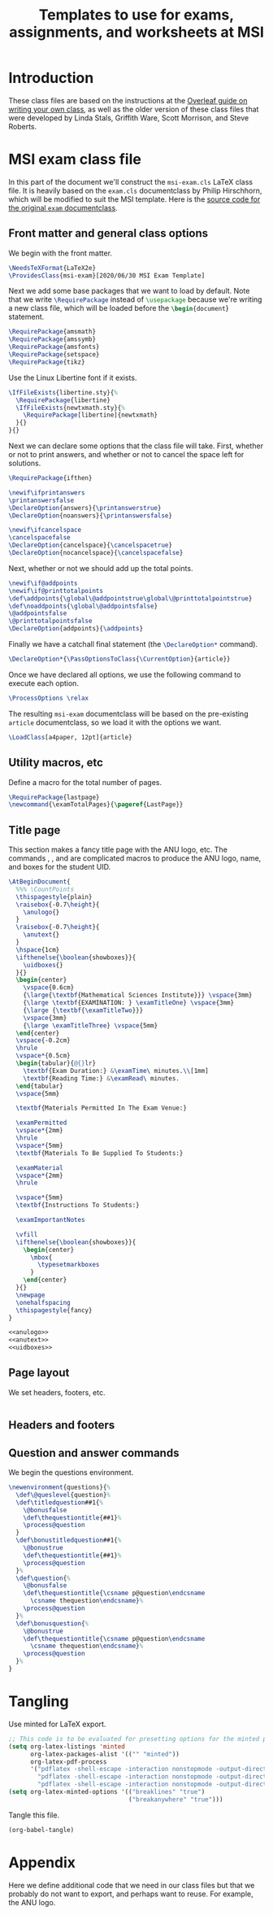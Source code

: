 #+title: Templates to use for exams, assignments, and worksheets at MSI
#+latex_header: \usepackage{fullpage}

* Introduction 
  These class files are based on the instructions at the [[https://www.overleaf.com/learn/latex/Writing_your_own_class][Overleaf guide on writing your own class]], as well as the older version of these class files that were developed by Linda Stals, Griffith Ware, Scott Morrison, and Steve Roberts.

* MSI exam class file
  :PROPERTIES:
  :HEADER-ARGS: :tangle artifacts/msi-exam-tangled.cls :mkdirp yes
  :END:
  In this part of the document we'll construct the ~msi-exam.cls~ \LaTeX{} class file.
  It is heavily based on the ~exam.cls~ documentclass by Philip Hirschhorn, which will be modified to suit the MSI template.
  Here is the [[https://math.mit.edu/~psh/#ExamCls][source code for the original ~exam~ documentclass]].
  
** Front matter and general class options  
   We begin with the front matter.
   #+begin_src latex
     \NeedsTeXFormat{LaTeX2e}
     \ProvidesClass{msi-exam}[2020/06/30 MSI Exam Template]
   #+end_src
   Next we add some base packages that we want to load by default. Note that we write src_latex[:exports code]{\RequirePackage} instead of src_latex[:exports code]{\usepackage} because we're writing a new class file, which will be loaded before the src_latex[:exports code]{\begin{document}} statement.
   #+begin_src latex
     \RequirePackage{amsmath}
     \RequirePackage{amssymb}
     \RequirePackage{amsfonts}
     \RequirePackage{setspace}
     \RequirePackage{tikz}
   #+end_src
   Use the Linux Libertine font if it exists.
   #+begin_src latex
     \IfFileExists{libertine.sty}{%
       \RequirePackage{libertine}
       \IfFileExists{newtxmath.sty}{%
         \RequirePackage[libertine]{newtxmath}
       }{}
     }{}
   #+end_src

   Next we can declare some options that the class file will take.
   First, whether or not to print answers, and whether or not to cancel the space left for solutions.
   #+begin_src latex
     \RequirePackage{ifthen}

     \newif\ifprintanswers
     \printanswersfalse
     \DeclareOption{answers}{\printanswerstrue}
     \DeclareOption{noanswers}{\printanswersfalse}

     \newif\ifcancelspace
     \cancelspacefalse
     \DeclareOption{cancelspace}{\cancelspacetrue}
     \DeclareOption{nocancelspace}{\cancelspacefalse}
   #+end_src
   Next, whether or not we should add up the total points.
   #+begin_src latex
     \newif\if@addpoints
     \newif\if@printtotalpoints
     \def\addpoints{\global\@addpointstrue\global\@printtotalpointstrue}
     \def\noaddpoints{\global\@addpointsfalse}
     \@addpointsfalse
     \@printtotalpointsfalse
     \DeclareOption{addpoints}{\addpoints}
   #+end_src

   Finally we have a catchall final statement (the src_latex[:exports code]{\DeclareOption*} command). 
   #+begin_src latex
     \DeclareOption*{\PassOptionsToClass{\CurrentOption}{article}}
   #+end_src
   Once we have declared all options, we use the following command to execute each option.
   #+begin_src latex
     \ProcessOptions \relax
   #+end_src
   The resulting ~msi-exam~ documentclass will be based on the pre-existing ~article~ documentclass, so we load it with the options we want.
   #+begin_src latex
     \LoadClass[a4paper, 12pt]{article}
   #+end_src

** Utility macros, etc
   Define a macro for the total number of pages.
   #+begin_src latex
     \RequirePackage{lastpage}
     \newcommand{\examTotalPages}{\pageref{LastPage}}
   #+end_src
   
** Title page
   This section makes a fancy title page with the ANU logo, etc. The commands src_latex[:exports none]{\anulogo}, src_latex[:exports none]{\anutext}, and src_latex[:exports none]{\uidboxes} are complicated macros to produce the ANU logo, name, and boxes for the student UID.
   #+begin_src latex
     \AtBeginDocument{
       %%% \CountPoints
       \thispagestyle{plain}
       \raisebox{-0.7\height}{
         \anulogo{}
       }
       \raisebox{-0.7\height}{
         \anutext{}
       }
       \hspace{1cm}
       \ifthenelse{\boolean{showboxes}}{
         \uidboxes{}
       }{}
       \begin{center}
         \vspace{0.6cm}
         {\large{\textbf{Mathematical Sciences Institute}}} \vspace{3mm}
         {\large \textbf{EXAMINATION: } \examTitleOne} \vspace{3mm}
         {\large {\textbf{\examTitleTwo}}}
         \vspace{3mm}
         {\large \examTitleThree} \vspace{5mm}
       \end{center}
       \vspace{-0.2cm}
       \hrule
       \vspace*{0.5cm}
       \begin{tabular}{@{}lr}
         \textbf{Exam Duration:} &\examTime\ minutes.\\[1mm]
         \textbf{Reading Time:} &\examRead\ minutes.
       \end{tabular}
       \vspace{5mm}

       \textbf{Materials Permitted In The Exam Venue:}

       \examPermitted
       \vspace*{2mm}
       \hrule
       \vspace*{5mm}
       \textbf{Materials To Be Supplied To Students:}

       \examMaterial
       \vspace*{2mm}
       \hrule

       \vspace*{5mm}
       \textbf{Instructions To Students:}

       \examImportantNotes

       \vfill
       \ifthenelse{\boolean{showboxes}}{
         \begin{center}
           \mbox{
             \typesetmarkboxes
           }
         \end{center}
       }{}
       \newpage
       \onehalfspacing    
       \thispagestyle{fancy}
     }
   #+end_src

   #+begin_src latex :noweb tangle
     <<anulogo>>
     <<anutext>>
     <<uidboxes>>
   #+end_src

** Page layout
   We set headers, footers, etc.
   #+begin_src latex
   #+end_src

** Headers and footers

** Question and answer commands
   We begin the questions environment. 
   #+begin_src latex
     \newenvironment{questions}{%
       \def\@queslevel{question}%
       \def\titledquestion##1{%
         \@bonusfalse
         \def\thequestiontitle{##1}%
         \process@question
       }
       \def\bonustitledquestion##1{%
         \@bonustrue
         \def\thequestiontitle{##1}%
         \process@question
       }%
       \def\question{%
         \@bonusfalse
         \def\thequestiontitle{\csname p@question\endcsname
           \csname thequestion\endcsname}%
         \process@question
       }%
       \def\bonusquestion{%
         \@bonustrue
         \def\thequestiontitle{\csname p@question\endcsname
           \csname thequestion\endcsname}%
         \process@question
       }%
     }
   #+end_src
   
* Tangling
  Use minted for \LaTeX{} export.
  #+begin_src emacs-lisp :results silent
    ;; This code is to be evaluated for presetting options for the minted package.
    (setq org-latex-listings 'minted
          org-latex-packages-alist '(("" "minted"))
          org-latex-pdf-process
          '("pdflatex -shell-escape -interaction nonstopmode -output-directory %o %f"
            "pdflatex -shell-escape -interaction nonstopmode -output-directory %o %f"
            "pdflatex -shell-escape -interaction nonstopmode -output-directory %o %f"))
    (setq org-latex-minted-options '(("breaklines" "true")
                                     ("breakanywhere" "true")))
  #+end_src
  Tangle this file.
  #+begin_src emacs-lisp :results silent
    (org-babel-tangle)
  #+end_src
  

* Appendix
  Here we define additional code that we need in our class files but that we probably do not want to export, and perhaps want to reuse.
  For example, the ANU logo.
  #+name: anulogo
  #+begin_src latex :exports none
  \newcommand{\anulogo}{
    \definecolor{cFFFFFF}{RGB}{255,255,255}
    \begin{tikzpicture}[y=0.80pt, x=0.80pt, yscale=-1.000000, xscale=1.000000, inner sep=0pt, outer sep=0pt]
      \path[draw=black,fill=cFFFFFF,line join=round,line cap=round,miter
      limit=2.61,line width=0.913pt] (23.2850,52.1980) -- (26.6420,50.0960) ..
      controls (26.6420,50.0960) and (27.6100,48.5510) .. (27.0360,46.8250) ..
      controls (26.2910,44.5830) and (22.1570,39.3350) .. (18.3280,41.4690) ..
      controls (17.2150,42.0890) and (13.8490,43.8780) .. (12.6810,44.9890) ..
      controls (12.0000,45.6350) and (11.4650,46.4680) .. (11.2560,47.1110) ..
      controls (10.0230,50.8950) and (16.3950,58.7940) .. (18.4320,66.6540) ..
      controls (18.8990,68.4580) and (21.1970,73.5360) .. (20.1940,75.5480) ..
      controls (18.8320,78.2800) and (18.7590,77.8430) .. (18.7590,77.8430) ..
      controls (18.7590,77.8430) and (22.3080,74.5790) .. (27.7910,71.9540) ..
      controls (31.1470,70.3480) and (29.9980,71.4500) .. (29.9980,69.7240) ..
      controls (29.9980,69.6770) and (28.7250,65.0520) .. (28.7250,65.0520) --
      (23.2850,52.1980) -- (23.2850,52.1980) -- cycle;
      \path[draw=black,line join=round,line cap=round,miter limit=2.61,line
      width=0.913pt] (19.4640,69.8050) .. controls (11.8930,69.8050) and
      (8.1730,74.1550) .. (8.1350,75.9570) .. controls (8.1350,79.5120) and
      (19.9270,82.9100) .. (20.3970,73.2560) -- (19.4640,69.8050) --
      (19.4640,69.8050) -- cycle;
      \path[draw=black,line join=round,line cap=round,miter limit=2.61,line
      width=0.913pt] (15.0310,45.9990) .. controls (18.1550,47.2710) and
      (20.5150,50.8150) .. (20.2640,52.4700) .. controls (20.1810,53.0140) and
      (19.9770,54.2700) .. (19.9770,54.2700) -- (26.6430,50.0980) .. controls
      (26.6430,50.0980) and (27.6110,48.5520) .. (27.0370,46.8270) .. controls
      (26.2920,44.5850) and (22.1580,39.3360) .. (18.3290,41.4700) .. controls
      (17.2160,42.0900) and (13.8500,43.8780) .. (12.6820,44.9910) .. controls
      (12.0010,45.6360) and (11.4660,46.4700) .. (11.2570,47.1120) .. controls
      (11.2550,47.1100) and (12.4580,44.9500) .. (15.0310,45.9990) --
      (15.0310,45.9990) -- cycle;
      \path[draw=black,fill=cFFFFFF,line join=round,line cap=round,miter
      limit=2.61,line width=0.913pt] (19.0800,49.3700) .. controls (19.9340,50.5030)
      and (20.3850,51.6670) .. (20.2650,52.4700) .. controls (20.1820,53.0150) and
      (19.9780,54.2710) .. (19.9780,54.2710) .. controls (19.8520,54.3610) and
      (19.7280,54.4410) .. (19.5470,54.4490) .. controls (18.0870,54.5040) and
      (17.0180,53.1860) .. (16.6450,52.1480) .. controls (16.5150,51.7870) and
      (16.6090,50.8540) .. (16.6090,50.8540) -- (19.0800,49.3700) --
      (19.0800,49.3700) -- cycle;
      \path[draw=black,fill=cFFFFFF,line join=round,line cap=round,miter
      limit=2.61,line width=0.913pt] (84.3630,52.1980) -- (81.0040,50.0960) ..
      controls (81.0040,50.0960) and (80.0370,48.5510) .. (80.6090,46.8250) ..
      controls (81.3550,44.5830) and (85.4900,39.3350) .. (89.3180,41.4690) ..
      controls (90.4310,42.0890) and (93.7970,43.8780) .. (94.9650,44.9890) ..
      controls (95.6460,45.6350) and (96.1810,46.4680) .. (96.3920,47.1110) ..
      controls (97.6250,50.8950) and (91.2520,58.7940) .. (89.2150,66.6540) ..
      controls (88.7480,68.4580) and (86.4490,73.5360) .. (87.4530,75.5480) ..
      controls (88.8140,78.2800) and (88.8880,77.8430) .. (88.8880,77.8430) ..
      controls (88.8880,77.8430) and (85.3400,74.5790) .. (79.8570,71.9540) ..
      controls (76.5020,70.3480) and (77.6500,71.4500) .. (77.6500,69.7240) ..
      controls (77.6500,69.6770) and (78.9240,65.0520) .. (78.9240,65.0520) --
      (84.3630,52.1980) -- (84.3630,52.1980) -- cycle;
      \path[draw=black,line join=round,line cap=round,miter limit=2.61,line
      width=0.913pt] (88.1840,69.8050) .. controls (95.7550,69.8050) and
      (99.4730,74.1550) .. (99.5120,75.9570) .. controls (99.5120,79.5120) and
      (87.7210,82.9100) .. (87.2510,73.2560) -- (88.1840,69.8050) --
      (88.1840,69.8050) -- cycle;
      \path[draw=black,line join=round,line cap=round,miter limit=2.61,line
      width=0.913pt] (92.6150,45.9990) .. controls (89.4920,47.2710) and
      (87.1330,50.8150) .. (87.3830,52.4700) .. controls (87.4670,53.0140) and
      (87.6700,54.2700) .. (87.6700,54.2700) -- (81.0040,50.0980) .. controls
      (81.0040,50.0980) and (80.0370,48.5520) .. (80.6090,46.8270) .. controls
      (81.3550,44.5850) and (85.4900,39.3360) .. (89.3180,41.4700) .. controls
      (90.4310,42.0900) and (93.7970,43.8780) .. (94.9650,44.9910) .. controls
      (95.6460,45.6360) and (96.1810,46.4700) .. (96.3920,47.1120) .. controls
      (96.3930,47.1100) and (95.1890,44.9500) .. (92.6150,45.9990) --
      (92.6150,45.9990) -- cycle;
      \path[draw=black,fill=cFFFFFF,line join=round,line cap=round,miter
      limit=2.61,line width=0.913pt] (88.5660,49.3700) .. controls (87.7120,50.5030)
      and (87.2610,51.6670) .. (87.3810,52.4700) .. controls (87.4650,53.0150) and
      (87.6680,54.2710) .. (87.6680,54.2710) .. controls (87.7950,54.3610) and
      (87.9180,54.4410) .. (88.0990,54.4490) .. controls (89.5600,54.5040) and
      (90.6290,53.1860) .. (91.0000,52.1480) .. controls (91.1310,51.7870) and
      (91.0370,50.8540) .. (91.0370,50.8540) -- (88.5660,49.3700) --
      (88.5660,49.3700) -- cycle;
      \path[draw=black,fill=cFFFFFF,line join=round,line cap=round,miter
      limit=2.61,line width=0.913pt] (53.4600,81.1100) .. controls (51.0010,81.0510)
      and (48.5180,80.4830) .. (45.0780,79.5440) .. controls (41.5630,78.5850) and
      (32.1730,74.7100) .. (28.7760,73.0730) .. controls (28.2710,72.8310) and
      (22.8400,69.8020) .. (20.6780,69.8020) -- (19.2040,69.8020) .. controls
      (11.6310,69.8020) and (8.0410,74.4330) .. (8.1470,75.9480) .. controls
      (8.1470,75.9480) and (8.4580,71.9950) .. (7.8210,69.6010) .. controls
      (7.2970,67.6270) and (5.6270,64.8480) .. (5.6270,64.8480) .. controls
      (5.7950,64.6790) and (8.8630,61.6590) .. (11.4210,60.4120) .. controls
      (13.9010,59.2070) and (15.5120,58.8530) .. (18.2570,58.6190) .. controls
      (19.6070,58.5040) and (21.7290,58.6190) .. (21.7290,58.6190) .. controls
      (26.0360,58.6190) and (34.2080,63.4510) .. (37.6110,64.9490) .. controls
      (43.0850,67.3650) and (45.1780,68.3650) .. (50.7050,69.8460) .. controls
      (51.7680,70.1300) and (52.3920,70.3030) .. (53.4920,70.3030) --
      (54.0020,70.3030) .. controls (55.1050,70.3030) and (55.7260,70.1300) ..
      (56.7890,69.8460) .. controls (62.3160,68.3650) and (64.4080,67.3650) ..
      (69.8830,64.9490) .. controls (73.2850,63.4510) and (81.4570,58.6190) ..
      (85.7650,58.6190) .. controls (85.7650,58.6190) and (87.8880,58.5040) ..
      (89.2380,58.6190) .. controls (91.9820,58.8530) and (93.5920,59.2070) ..
      (96.0740,60.4120) .. controls (98.6310,61.6560) and (101.6990,64.6790) ..
      (101.8670,64.8480) .. controls (101.8670,64.8480) and (100.1970,67.6270) ..
      (99.6740,69.6010) .. controls (99.0370,71.9970) and (99.3490,75.9480) ..
      (99.3490,75.9480) .. controls (99.4530,74.4320) and (95.8650,69.8020) ..
      (88.2910,69.8020) -- (86.8180,69.8020) .. controls (84.6540,69.8020) and
      (79.2240,72.8310) .. (78.7170,73.0730) .. controls (75.3210,74.7100) and
      (65.9330,78.5850) .. (62.4160,79.5440) .. controls (58.9780,80.4830) and
      (56.4920,81.0520) .. (54.0310,81.1100) -- (53.4600,81.1100) --
      (53.4600,81.1100) -- cycle;
      %%% stars
      \path[draw=black, fill] (65.6910,6.9170) -- (66.2360,8.8500) -- (68.1780,8.4570) --
      (66.9900,10.0780) -- (68.5250,11.3680) -- (66.5250,11.4400) --
      (66.4750,13.4560) -- (65.1640,11.9480) -- (63.5680,13.1490) --
      (63.9160,11.1890) -- (61.9940,10.6790) -- (63.7340,9.7350) -- (62.9390,7.9050)
      -- (64.7770,8.6720) -- cycle;
      \path[draw=black, fill] (58.5640,12.0390) -- (58.8010,14.0350) -- (60.7790,13.9510) --
      (59.3550,15.3660) -- (60.6700,16.8810) -- (58.6840,16.6380) --
      (58.3180,18.6220) -- (57.2580,16.9260) -- (55.4960,17.8620) --
      (56.1450,15.9800) -- (54.3280,15.1750) -- (56.1930,14.5160) --
      (55.6930,12.5840) -- (57.3870,13.6300) -- cycle;
      \path[draw=black, fill] (72.6290,13.0400) -- (73.0720,15.0000) -- (75.0310,14.7090) --
      (73.7600,16.2660) -- (75.2270,17.6340) -- (73.2250,17.6020) --
      (73.0700,19.6120) -- (71.8400,18.0370) -- (70.1840,19.1530) --
      (70.6330,17.2130) -- (68.7400,16.6040) -- (70.5270,15.7510) --
      (69.8280,13.8830) -- (71.6230,14.7450) -- cycle;
      \path[draw=black, fill] (66.0370,16.7200) -- (66.6800,18.5210) -- (68.5700,18.5650) --
      (67.0620,19.7140) -- (67.6040,21.5510) -- (66.0310,20.4720) --
      (64.4730,21.5510) -- (65.0120,19.7320) -- (63.5060,18.5650) --
      (65.4020,18.4900) -- cycle;
      \path[draw=black, fill] (62.8090,22.2710) -- (63.5530,24.1370) -- (65.4430,23.5420) --
      (64.4320,25.2790) -- (66.0940,26.4010) -- (64.1110,26.6830) --
      (64.2710,28.6930) -- (62.8090,27.3310) -- (61.3480,28.6930) --
      (61.4900,26.7070) -- (59.5250,26.4010) -- (61.1580,25.2790) --
      (60.1760,23.5420) -- (62.0820,24.1130) -- cycle;
      %%% waves and boomerang
      \path[draw=black, fill] (49.5220,64.8330) .. controls (48.0500,64.1870) and (46.3230,63.3550) ..
      (44.4970,62.3800) -- (45.8640,62.3800) .. controls (48.3930,62.1160) and
      (51.9000,58.5830) .. (54.1210,58.5830) .. controls (55.4760,58.5830) and
      (57.4700,60.1070) .. (58.8010,60.9040) .. controls (61.2220,62.3590) and
      (62.2220,62.3820) .. (62.9350,62.4690) .. controls (61.3180,63.3260) and
      (59.7260,64.1010) .. (58.3790,64.6990) .. controls (55.5430,63.0270) and
      (54.9960,62.5330) .. (54.1210,62.5540) .. controls (52.7490,62.5870) and
      (50.5760,64.2770) .. (49.8090,64.6460) .. controls (49.6710,64.7120) and
      (49.5380,64.7740) .. (49.4080,64.8340) -- (49.5220,64.8330) --
      (49.5220,64.8330) -- cycle;
      \path[draw=black, fill] (74.1350,54.5160) .. controls (72.4550,55.1460) and (68.4780,58.5300) ..
      (64.9530,58.5300) -- (63.9530,58.5300) .. controls (63.8850,58.5300) and
      (61.8920,58.3180) .. (60.0800,57.4750) .. controls (57.6230,56.3320) and
      (55.4060,54.3680) .. (54.1210,54.4140) .. controls (53.0240,54.4570) and
      (51.7590,55.5150) .. (48.9670,57.1040) .. controls (46.6420,58.4280) and
      (44.6130,58.5280) .. (44.3390,58.5280) -- (43.2870,58.5280) .. controls
      (40.8910,58.5280) and (38.8750,57.3570) .. (33.9790,54.4140) --
      (33.4670,54.4140) -- (33.4040,54.4100) .. controls (32.9410,53.8830) and
      (32.5360,53.3500) .. (32.2020,52.8180) .. controls (31.8740,52.2970) and
      (31.6040,51.7560) .. (31.3340,51.2180) .. controls (31.8570,51.0580) and
      (32.4440,50.7120) .. (32.9810,50.7120) -- (33.7150,50.7120) .. controls
      (35.9860,50.7120) and (40.1260,55.0460) .. (43.6030,55.0460) --
      (44.0760,55.0460) .. controls (47.2580,55.0460) and (50.7620,50.9320) ..
      (53.9100,50.9320) -- (54.3300,50.9320) .. controls (57.6890,50.9320) and
      (60.3260,55.0460) .. (64.2170,55.0460) -- (64.7420,55.0460) .. controls
      (67.7460,55.0460) and (71.8160,50.9320) .. (74.3650,50.9320) --
      (74.9980,50.9320) .. controls (75.3670,50.9320) and (75.6560,51.0130) ..
      (76.1870,51.1380) .. controls (75.9100,51.6930) and (75.7150,52.2810) ..
      (75.3790,52.8180) .. controls (75.0020,53.4200) and (74.6740,53.9200) ..
      (74.1350,54.5160) -- (74.1350,54.5160) -- cycle;
      \path[draw=black, fill] (77.7850,47.3440) .. controls (76.9080,47.0700) and (76.0390,46.7820) ..
      (75.0560,46.7820) -- (74.2670,46.7820) .. controls (72.4120,46.7820) and
      (68.4650,50.8980) .. (65.0060,50.8980) -- (64.2710,50.8980) .. controls
      (60.1050,50.8980) and (57.1560,46.7820) .. (54.3260,46.7820) --
      (53.5890,46.7820) .. controls (51.2660,46.7820) and (47.8700,51.1090) ..
      (43.8570,51.1090) -- (43.3820,51.1090) .. controls (40.1990,51.1090) and
      (36.2110,46.7820) .. (33.6490,46.7820) -- (32.8590,46.7820) .. controls
      (32.4800,46.7820) and (30.9770,47.3640) .. (30.0470,47.8410) --
      (29.0540,44.5610) .. controls (29.9140,44.0980) and (31.6070,43.2980) ..
      (33.0170,43.2980) .. controls (33.0170,43.2980) and (33.5630,43.2780) ..
      (33.9120,43.2980) .. controls (37.1690,43.4720) and (41.6730,47.5500) ..
      (43.6460,47.6260) .. controls (46.5750,47.7360) and (49.8800,43.2980) ..
      (53.7480,43.2980) -- (54.5910,43.2980) .. controls (58.4990,43.2980) and
      (61.2040,47.4150) .. (64.5870,47.4150) .. controls (67.6280,47.4150) and
      (70.6080,43.2980) .. (74.4270,43.2980) -- (75.3230,43.2980) .. controls
      (75.3680,43.2980) and (76.5940,43.1060) .. (78.8210,44.1010) .. controls
      (78.5200,45.2670) and (78.1460,46.2270) .. (77.7850,47.3440) --
      (77.7850,47.3440) -- cycle;
      \path[draw=black, fill] (55.2340,34.7290) .. controls (59.7260,35.8140) and (73.2730,40.1960) ..
      (75.9630,40.9370) .. controls (76.6870,41.1360) and (77.4120,40.4030) ..
      (77.3550,39.6670) .. controls (77.3260,39.3160) and (77.1740,38.8870) ..
      (76.7910,38.7000) .. controls (72.6250,36.6610) and (58.1910,29.6850) ..
      (54.8470,28.5840) -- (53.9580,28.3640) -- (53.0380,28.5840) .. controls
      (49.6920,29.6850) and (35.2580,36.6610) .. (31.0910,38.7000) .. controls
      (30.7060,38.8880) and (30.5580,39.3160) .. (30.5290,39.6670) .. controls
      (30.4680,40.4030) and (31.1960,41.1360) .. (31.9190,40.9370) .. controls
      (34.6080,40.1960) and (48.1540,35.8150) .. (52.6480,34.7290) --
      (53.9020,34.5090) -- (55.2340,34.7290) -- (55.2340,34.7290) -- cycle;
      \path[draw=black, fill] (52.4700,36.6150) .. controls (53.2390,36.4290) and (54.4520,36.4710) ..
      (55.1610,36.6160) -- (70.1490,40.8220) .. controls (68.7140,41.4680) and
      (66.2490,43.6480) .. (64.3560,43.6470) .. controls (60.0140,43.6470) and
      (58.2940,39.7250) .. (53.9510,39.7250) .. controls (49.6160,39.7250) and
      (46.6630,44.0320) .. (43.5410,43.6470) .. controls (41.6090,43.4090) and
      (39.2920,41.7920) .. (37.5360,41.0370) -- (52.4700,36.6150) --
      (52.4700,36.6150) -- cycle;
      %%% 
      \path[draw=black,line join=round,line cap=round,miter limit=2.61,line
      width=0.913pt] (53.7950,65.8700) .. controls (54.8970,65.8700) and
      (56.5660,65.4190) .. (56.5840,65.4130) .. controls (56.7320,65.3660) and
      (57.8550,65.0140) .. (57.8550,65.0140) .. controls (63.1380,62.7200) and
      (72.2930,57.8350) .. (75.3900,52.9080) .. controls (77.1170,50.1580) and
      (77.9650,47.1620) .. (78.7670,44.0080) .. controls (80.7930,36.0270) and
      (79.8570,5.9590) .. (79.5450,4.2810) .. controls (70.9510,5.1190) and
      (62.3450,5.5380) .. (53.7990,5.5390) .. controls (45.2540,5.5390) and
      (36.6470,5.1200) .. (28.0540,4.2810) .. controls (27.7420,5.9580) and
      (26.8060,36.0260) .. (28.8320,44.0080) .. controls (29.6330,47.1620) and
      (30.4820,50.1580) .. (32.2090,52.9080) .. controls (35.3050,57.8360) and
      (44.4600,62.7190) .. (49.7430,65.0140) .. controls (49.7430,65.0140) and
      (50.8660,65.3670) .. (51.0140,65.4130) .. controls (51.0300,65.4190) and
      (52.7000,65.8700) .. (53.8000,65.8700)(53.8020,65.8700) -- (53.7950,65.8700);
      \path[draw=black, very thin] (12.4610,66.7290) .. controls (12.5410,66.8910) and (12.8580,67.5340) ..
      (12.9400,67.6680) .. controls (12.9470,67.7050) and (12.9350,67.7440) ..
      (12.8870,67.7690) .. controls (12.7890,67.7040) and (12.5720,67.5770) ..
      (11.9320,67.2280) -- (10.2270,66.2990) .. controls (10.0270,66.1900) and
      (9.5150,65.8920) .. (9.3660,65.8190) -- (9.3580,65.8230) .. controls
      (9.3730,65.8960) and (9.4290,66.0230) .. (9.5080,66.1850) -- (10.0890,67.3640)
      .. controls (10.2140,67.6180) and (10.5690,68.3170) .. (10.7190,68.4450) ..
      controls (10.7790,68.4890) and (10.8760,68.4810) .. (10.9900,68.4380) --
      (11.1320,68.3870) .. controls (11.1800,68.4180) and (11.2060,68.4850) ..
      (11.1910,68.5270) .. controls (10.9910,68.6130) and (10.8370,68.6830) ..
      (10.6760,68.7620) .. controls (10.4950,68.8520) and (10.3810,68.9160) ..
      (10.2360,69.0020) .. controls (10.1930,68.9900) and (10.1510,68.9160) ..
      (10.1610,68.8710) -- (10.2690,68.7970) .. controls (10.3630,68.7350) and
      (10.4140,68.6640) .. (10.4060,68.5940) .. controls (10.3710,68.3690) and
      (10.0410,67.7110) .. (9.9130,67.4510) -- (9.1430,65.8890) .. controls
      (9.0680,65.7380) and (9.0070,65.6260) .. (8.8550,65.5460) .. controls
      (8.7560,65.5010) and (8.6350,65.5150) .. (8.5230,65.5500) -- (8.4440,65.5750)
      .. controls (8.4020,65.5550) and (8.3620,65.4740) .. (8.3850,65.4360) ..
      controls (8.5740,65.3610) and (8.8040,65.2470) .. (8.8810,65.2070) .. controls
      (8.9500,65.1740) and (9.0210,65.1310) .. (9.0710,65.0920) .. controls
      (9.2940,65.3260) and (10.1590,65.7830) .. (10.3960,65.9140) --
      (11.1050,66.2950) .. controls (11.6060,66.5700) and (11.9690,66.7610) ..
      (12.2990,66.9200) -- (12.3080,66.9160) .. controls (12.3120,66.8790) and
      (12.2690,66.7930) .. (12.2120,66.6800) -- (11.6430,65.5230) .. controls
      (11.5180,65.2690) and (11.1660,64.5680) .. (11.0040,64.4460) .. controls
      (10.9550,64.4110) and (10.8690,64.4130) .. (10.6840,64.4710) --
      (10.6050,64.4960) .. controls (10.5580,64.4790) and (10.5210,64.3910) ..
      (10.5460,64.3560) .. controls (10.7500,64.2680) and (10.9000,64.2010) ..
      (11.0650,64.1190) .. controls (11.2510,64.0260) and (11.3600,63.9650) ..
      (11.5020,63.8810) .. controls (11.5500,63.8920) and (11.5870,63.9670) ..
      (11.5770,64.0130) -- (11.5220,64.0540) .. controls (11.3970,64.1500) and
      (11.3320,64.2360) .. (11.3350,64.2870) .. controls (11.3570,64.5180) and
      (11.6960,65.1840) .. (11.8190,65.4330) -- (12.4610,66.7290) --
      (12.4610,66.7290) -- cycle;
      \path[draw=black, very thin] (14.4200,65.7450) .. controls (14.3540,65.6240) and (14.3300,65.6120) ..
      (14.1910,65.6500) -- (13.4880,65.8400) .. controls (13.3720,65.8710) and
      (13.3480,65.8960) .. (13.3480,66.0280) -- (13.3490,66.6850) .. controls
      (13.3490,66.9670) and (13.3590,67.1330) .. (13.3750,67.1980) .. controls
      (13.3950,67.2670) and (13.4260,67.2960) .. (13.5410,67.2770) --
      (13.6990,67.2550) .. controls (13.7390,67.2750) and (13.7640,67.3680) ..
      (13.7280,67.4020) .. controls (13.6040,67.4230) and (13.4590,67.4640) ..
      (13.2390,67.5160) .. controls (13.0860,67.5580) and (12.9210,67.6160) ..
      (12.7970,67.6550) .. controls (12.7640,67.6390) and (12.7300,67.5500) ..
      (12.7490,67.5100) -- (12.8980,67.4510) .. controls (13.0060,67.4100) and
      (13.0900,67.3170) .. (13.1010,67.0900) .. controls (13.1130,66.7990) and
      (13.1420,66.3850) .. (13.1630,65.6760) -- (13.2160,63.9730) .. controls
      (13.2260,63.7440) and (13.2240,63.6270) .. (13.1860,63.5370) .. controls
      (13.2870,63.4650) and (13.3360,63.3400) .. (13.3690,63.2500) .. controls
      (13.3970,63.2420) and (13.4320,63.2440) .. (13.4530,63.2830) .. controls
      (13.5820,63.5230) and (13.7280,63.7720) .. (13.8670,64.0100) --
      (15.1320,66.1850) .. controls (15.4030,66.6510) and (15.4860,66.7220) ..
      (15.6940,66.6980) -- (15.8240,66.6800) .. controls (15.8650,66.7000) and
      (15.8810,66.7950) .. (15.8630,66.8260) .. controls (15.6690,66.8650) and
      (15.5050,66.9040) .. (15.2960,66.9610) .. controls (15.0720,67.0210) and
      (14.8990,67.0800) .. (14.7660,67.1230) .. controls (14.7230,67.1090) and
      (14.6930,67.0180) .. (14.7170,66.9790) -- (14.8480,66.9250) .. controls
      (14.9420,66.8860) and (14.9970,66.8330) .. (14.9820,66.7760) .. controls
      (14.9640,66.7130) and (14.9130,66.6130) .. (14.8380,66.4840) --
      (14.4200,65.7450) -- (14.4200,65.7450) -- cycle(13.3590,65.4740) .. controls
      (13.3580,65.6200) and (13.3640,65.6230) .. (13.4940,65.5880) --
      (14.0660,65.4330) .. controls (14.2010,65.3960) and (14.2040,65.3710) ..
      (14.1200,65.2250) -- (13.6140,64.3400) .. controls (13.5390,64.2110) and
      (13.4550,64.0650) .. (13.4080,64.0020) -- (13.3980,64.0040) .. controls
      (13.3920,64.0370) and (13.3820,64.1900) .. (13.3780,64.3790) --
      (13.3590,65.4740) -- (13.3590,65.4740) -- cycle;
      \path[draw=black, very thin] (16.9650,65.9070) .. controls (17.0070,66.5380) and (17.0230,66.6220) ..
      (17.3040,66.6400) -- (17.4590,66.6490) .. controls (17.4890,66.6700) and
      (17.4870,66.7800) .. (17.4590,66.7990) .. controls (17.1850,66.8050) and
      (17.0210,66.8100) .. (16.8280,66.8220) .. controls (16.6370,66.8340) and
      (16.4680,66.8500) .. (16.1610,66.8830) .. controls (16.1310,66.8650) and
      (16.1150,66.7650) .. (16.1510,66.7320) -- (16.3220,66.7040) .. controls
      (16.5940,66.6570) and (16.6130,66.5630) .. (16.5710,65.9320) --
      (16.3930,63.2420) .. controls (16.3790,63.0540) and (16.3790,63.0490) ..
      (16.2360,63.0570) -- (15.9720,63.0740) .. controls (15.7650,63.0880) and
      (15.5000,63.1170) .. (15.3900,63.2620) .. controls (15.2840,63.4030) and
      (15.2440,63.5370) .. (15.2020,63.6920) .. controls (15.1660,63.7310) and
      (15.0980,63.7040) .. (15.0740,63.6590) .. controls (15.1330,63.3820) and
      (15.1790,62.9930) .. (15.1970,62.7490) .. controls (15.2110,62.7360) and
      (15.2730,62.7270) .. (15.2890,62.7430) .. controls (15.3310,62.9340) and
      (15.4890,62.9190) .. (15.7100,62.9040) -- (17.6580,62.7790) .. controls
      (17.9170,62.7620) and (17.9600,62.7490) .. (18.0220,62.5870) .. controls
      (18.0440,62.5750) and (18.0990,62.5770) .. (18.1100,62.6000) .. controls
      (18.0730,62.8500) and (18.0720,63.3390) .. (18.0980,63.5200) .. controls
      (18.0810,63.5690) and (17.9990,63.5760) .. (17.9740,63.5410) .. controls
      (17.9500,63.3920) and (17.9010,63.1700) .. (17.8250,63.1090) .. controls
      (17.7070,63.0130) and (17.5220,62.9770) .. (17.2570,62.9940) --
      (16.9150,63.0150) .. controls (16.7710,63.0250) and (16.7760,63.0300) ..
      (16.7890,63.2290) -- (16.9650,65.9070) -- (16.9650,65.9070) -- cycle;
      \path[draw=black, very thin] (20.9510,64.4520) .. controls (20.9850,64.0790) and (21.0380,63.3860) ..
      (20.9730,63.1960) .. controls (20.9470,63.1220) and (20.8640,63.0710) ..
      (20.7440,63.0480) -- (20.6240,63.0250) .. controls (20.6000,62.9800) and
      (20.6160,62.9030) .. (20.6470,62.8800) .. controls (20.8290,62.9090) and
      (21.0040,62.9340) .. (21.1930,62.9500) .. controls (21.3950,62.9700) and
      (21.5250,62.9760) .. (21.6990,62.9800) .. controls (21.7350,63.0140) and
      (21.7230,63.0920) .. (21.6960,63.1260) -- (21.5790,63.1280) .. controls
      (21.4580,63.1280) and (21.3560,63.1730) .. (21.3250,63.2490) .. controls
      (21.2350,63.4400) and (21.1770,64.1340) .. (21.1450,64.4700) --
      (21.0830,65.1520) .. controls (21.0350,65.6750) and (20.9170,66.2230) ..
      (20.6150,66.5590) .. controls (20.3830,66.8220) and (20.0120,66.9450) ..
      (19.6570,66.9120) .. controls (19.3250,66.8790) and (19.0000,66.7690) ..
      (18.7880,66.4940) .. controls (18.5590,66.2050) and (18.4770,65.7540) ..
      (18.5430,65.0370) -- (18.6730,63.6170) .. controls (18.7320,62.9900) and
      (18.7310,62.8870) .. (18.4540,62.8300) -- (18.3350,62.8070) .. controls
      (18.3090,62.7800) and (18.3270,62.6780) .. (18.3570,62.6620) .. controls
      (18.5960,62.6970) and (18.7580,62.7190) .. (18.9520,62.7370) .. controls
      (19.1490,62.7560) and (19.3080,62.7650) .. (19.5450,62.7760) .. controls
      (19.5720,62.7970) and (19.5720,62.9000) .. (19.5420,62.9220) --
      (19.4250,62.9220) .. controls (19.1440,62.9260) and (19.1250,63.0270) ..
      (19.0680,63.6530) -- (18.9490,64.9550) .. controls (18.8610,65.9240) and
      (19.0420,66.5840) .. (19.7780,66.6550) .. controls (20.4760,66.7200) and
      (20.8020,66.0610) .. (20.8850,65.1460) -- (20.9510,64.4520) --
      (20.9510,64.4520) -- cycle;
      \path[draw=black, very thin] (22.2030,63.9150) .. controls (22.3280,63.3530) and (22.3360,63.2510) ..
      (22.1500,63.1790) -- (22.0040,63.1220) .. controls (21.9790,63.0850) and
      (21.9990,62.9910) .. (22.0430,62.9760) .. controls (22.3140,63.0050) and
      (22.6440,63.0590) .. (23.1050,63.1620) .. controls (23.3970,63.2270) and
      (23.6680,63.3180) .. (23.8540,63.5150) .. controls (24.0460,63.7110) and
      (24.1530,64.0140) .. (24.0600,64.4280) .. controls (23.9350,64.9890) and
      (23.5130,65.2170) .. (23.2500,65.2820) .. controls (23.2200,65.3120) and
      (23.2290,65.3760) .. (23.2420,65.4280) .. controls (23.4500,66.2730) and
      (23.5960,66.7990) .. (23.8400,67.2070) .. controls (23.9010,67.3120) and
      (24.0040,67.4030) .. (24.1280,67.4430) .. controls (24.1490,67.4610) and
      (24.1450,67.5070) .. (24.1140,67.5260) .. controls (24.0680,67.5350) and
      (23.9900,67.5290) .. (23.9000,67.5090) .. controls (23.4990,67.4210) and
      (23.2920,67.2200) .. (23.0880,66.5500) .. controls (23.0150,66.3060) and
      (22.9120,65.8550) .. (22.8250,65.5580) .. controls (22.7830,65.4130) and
      (22.7210,65.3370) .. (22.5320,65.2940) .. controls (22.3200,65.2470) and
      (22.3090,65.2510) .. (22.2820,65.3740) -- (22.1160,66.1180) .. controls
      (21.9770,66.7390) and (21.9710,66.8100) .. (22.2340,66.9190) --
      (22.3290,66.9580) .. controls (22.3510,66.9930) and (22.3190,67.0910) ..
      (22.2870,67.1040) .. controls (22.0770,67.0440) and (21.9180,67.0030) ..
      (21.7290,66.9620) .. controls (21.5310,66.9190) and (21.3600,66.8860) ..
      (21.1360,66.8500) .. controls (21.1120,66.8260) and (21.1210,66.7360) ..
      (21.1580,66.7010) -- (21.2800,66.7090) .. controls (21.5630,66.7300) and
      (21.5900,66.6540) .. (21.7280,66.0350) -- (22.2030,63.9150) --
      (22.2030,63.9150) -- cycle(22.4010,64.8420) .. controls (22.3770,64.9490) and
      (22.3630,65.0140) .. (22.3720,65.0410) .. controls (22.3810,65.0620) and
      (22.4500,65.0880) .. (22.6900,65.1430) .. controls (22.8590,65.1800) and
      (23.0440,65.1980) .. (23.2100,65.0970) .. controls (23.3650,65.0000) and
      (23.5210,64.8190) .. (23.6090,64.4180) .. controls (23.7130,63.9510) and
      (23.5810,63.4590) .. (23.0570,63.3420) .. controls (22.7650,63.2780) and
      (22.7450,63.2990) .. (22.7070,63.4630) -- (22.4010,64.8420) --
      (22.4010,64.8420) -- cycle;
      \path[draw=black, very thin] (25.9550,66.7880) .. controls (25.9720,66.6510) and (25.9580,66.6280) ..
      (25.8240,66.5770) -- (25.1440,66.3230) .. controls (25.0320,66.2800) and
      (24.9980,66.2860) .. (24.9210,66.3930) -- (24.5420,66.9260) .. controls
      (24.3790,67.1560) and (24.2910,67.2970) .. (24.2690,67.3590) .. controls
      (24.2440,67.4260) and (24.2530,67.4690) .. (24.3570,67.5210) --
      (24.4990,67.5920) .. controls (24.5200,67.6330) and (24.4860,67.7240) ..
      (24.4370,67.7310) .. controls (24.3240,67.6760) and (24.1850,67.6240) ..
      (23.9750,67.5400) .. controls (23.8260,67.4830) and (23.6600,67.4350) ..
      (23.5370,67.3940) .. controls (23.5180,67.3610) and (23.5430,67.2670) ..
      (23.5800,67.2490) -- (23.7350,67.2880) .. controls (23.8470,67.3170) and
      (23.9690,67.2920) .. (24.1090,67.1120) .. controls (24.2870,66.8820) and
      (24.5490,66.5620) .. (24.9760,66.0010) -- (26.0050,64.6470) .. controls
      (26.1450,64.4660) and (26.2110,64.3710) .. (26.2320,64.2740) .. controls
      (26.3550,64.2750) and (26.4700,64.2030) .. (26.5450,64.1470) .. controls
      (26.5720,64.1580) and (26.6010,64.1800) .. (26.5950,64.2240) .. controls
      (26.5600,64.4950) and (26.5340,64.7830) .. (26.5090,65.0560) --
      (26.2770,67.5590) .. controls (26.2260,68.0930) and (26.2530,68.2010) ..
      (26.4360,68.3020) -- (26.5500,68.3640) .. controls (26.5710,68.4040) and
      (26.5290,68.4910) .. (26.4980,68.5050) .. controls (26.3170,68.4250) and
      (26.1620,68.3590) .. (25.9590,68.2840) .. controls (25.7430,68.2020) and
      (25.5670,68.1500) .. (25.4360,68.1060) .. controls (25.4090,68.0690) and
      (25.4370,67.9780) .. (25.4790,67.9610) -- (25.6160,67.9920) .. controls
      (25.7140,68.0160) and (25.7900,68.0060) .. (25.8110,67.9510) .. controls
      (25.8330,67.8890) and (25.8500,67.7780) .. (25.8640,67.6290) --
      (25.9550,66.7880) -- (25.9550,66.7880) -- cycle(25.2510,65.9500) .. controls
      (25.1670,66.0660) and (25.1690,66.0730) .. (25.2950,66.1200) --
      (25.8490,66.3290) .. controls (25.9800,66.3780) and (25.9970,66.3580) ..
      (26.0140,66.1900) -- (26.1160,65.1760) .. controls (26.1310,65.0280) and
      (26.1470,64.8600) .. (26.1450,64.7810) -- (26.1350,64.7780) .. controls
      (26.1120,64.8000) and (26.0160,64.9200) .. (25.9030,65.0700) --
      (25.2510,65.9500) -- (25.2510,65.9500) -- cycle;
      \path[draw=black, very thin] (28.3600,67.5730) .. controls (28.3460,67.8780) and (28.3300,68.1730) ..
      (28.3290,68.4620) -- (28.3370,68.4660) .. controls (28.5720,68.2610) and
      (28.8110,68.0250) .. (29.0450,67.7940) -- (29.9270,66.9270) .. controls
      (30.3530,66.5180) and (30.6120,66.2700) .. (30.7340,66.0220) .. controls
      (30.8770,66.1050) and (30.9680,66.1470) .. (31.0580,66.1860) .. controls
      (31.1670,66.2350) and (31.3160,66.2940) .. (31.4560,66.3450) .. controls
      (31.4740,66.3780) and (31.4320,66.4720) .. (31.3990,66.4840) --
      (31.3000,66.4550) .. controls (31.0050,66.3690) and (30.9260,66.4530) ..
      (30.7580,66.8400) .. controls (30.5070,67.4260) and (30.0590,68.4460) ..
      (29.7410,69.2540) .. controls (29.6320,69.5350) and (29.5630,69.6760) ..
      (29.7590,69.7950) -- (29.8930,69.8750) .. controls (29.9050,69.9200) and
      (29.8640,70.0000) .. (29.8230,70.0080) .. controls (29.6470,69.9180) and
      (29.4690,69.8320) .. (29.3100,69.7600) .. controls (29.1560,69.6920) and
      (28.9550,69.6090) .. (28.7690,69.5390) .. controls (28.7490,69.4980) and
      (28.7800,69.4180) .. (28.8210,69.3970) -- (28.9570,69.4380) .. controls
      (29.1860,69.5070) and (29.2250,69.4170) .. (29.3810,69.0670) --
      (30.3910,66.7680) -- (30.3810,66.7640) .. controls (30.3230,66.8110) and
      (29.9600,67.1750) .. (29.7770,67.3510) -- (28.9560,68.1390) .. controls
      (28.5410,68.5350) and (28.1130,68.9620) .. (27.9210,69.1800) .. controls
      (27.9050,69.1930) and (27.8850,69.1900) .. (27.8680,69.1820) .. controls
      (27.8590,69.1770) and (27.8390,69.1610) .. (27.8380,69.1420) .. controls
      (27.8940,68.8170) and (27.9210,68.1840) .. (27.9410,67.8710) --
      (28.0170,66.6310) .. controls (28.0370,66.3380) and (28.0710,66.0100) ..
      (28.0860,65.7150) -- (28.0770,65.7110) .. controls (27.9080,66.0430) and
      (27.7520,66.3570) .. (27.5980,66.6700) .. controls (27.4350,67.0000) and
      (27.2000,67.4810) .. (26.9920,67.9490) .. controls (26.8100,68.3550) and
      (26.7980,68.4550) .. (26.9620,68.5490) -- (27.1230,68.6400) .. controls
      (27.1400,68.6870) and (27.0970,68.7730) .. (27.0580,68.7760) .. controls
      (26.9120,68.6980) and (26.7440,68.6160) .. (26.5760,68.5420) .. controls
      (26.4350,68.4790) and (26.2730,68.4130) .. (26.1190,68.3570) .. controls
      (26.1040,68.3170) and (26.1330,68.2310) .. (26.1710,68.2150) --
      (26.2760,68.2420) .. controls (26.4730,68.2970) and (26.5510,68.2850) ..
      (26.7500,67.9120) .. controls (26.9380,67.5610) and (27.0950,67.2690) ..
      (27.3640,66.7360) .. controls (27.5900,66.2910) and (27.8160,65.8300) ..
      (27.9590,65.5330) .. controls (28.1230,65.1890) and (28.1190,65.1020) ..
      (27.8750,64.9280) -- (27.8110,64.8850) .. controls (27.8020,64.8420) and
      (27.8430,64.7620) .. (27.8900,64.7560) .. controls (28.0170,64.8260) and
      (28.1190,64.8770) .. (28.2300,64.9260) .. controls (28.3320,64.9730) and
      (28.4510,65.0260) .. (28.6040,65.0740) .. controls (28.4910,65.2800) and
      (28.4490,65.6700) .. (28.4280,66.0820) -- (28.3600,67.5730) --
      (28.3600,67.5730) -- cycle;
      \path[draw=black, very thin] (32.3580,70.1500) .. controls (32.1270,70.7410) and (32.1070,70.8170) ..
      (32.3780,70.9690) -- (32.4920,71.0350) .. controls (32.5080,71.0740) and
      (32.4610,71.1660) .. (32.4290,71.1720) .. controls (32.1770,71.0590) and
      (32.0330,70.9940) .. (31.8540,70.9220) .. controls (31.6660,70.8480) and
      (31.5020,70.7890) .. (31.3010,70.7220) .. controls (31.2800,70.6950) and
      (31.3080,70.6010) .. (31.3480,70.5780) -- (31.4490,70.5980) .. controls
      (31.7260,70.6570) and (31.7610,70.5920) .. (31.9930,70.0020) --
      (32.8070,67.9290) .. controls (32.9950,67.4500) and (33.0250,67.3460) ..
      (32.8320,67.2420) -- (32.6800,67.1560) .. controls (32.6610,67.1090) and
      (32.7000,67.0260) .. (32.7430,67.0180) .. controls (32.9950,67.0740) and
      (33.2750,67.1780) .. (33.6460,67.3260) .. controls (34.0170,67.4740) and
      (34.2700,67.6460) .. (34.4170,67.8930) .. controls (34.5600,68.1380) and
      (34.5970,68.4900) .. (34.4440,68.8780) .. controls (34.2410,69.3950) and
      (33.8830,69.5530) .. (33.6460,69.5940) .. controls (33.4030,69.6340) and
      (33.1460,69.5890) .. (32.9610,69.5170) .. controls (32.9380,69.4880) and
      (32.9710,69.4030) .. (33.0010,69.4030) .. controls (33.5280,69.4830) and
      (33.8370,69.2110) .. (34.0290,68.7200) .. controls (34.2430,68.1750) and
      (34.1270,67.7190) .. (33.6610,67.5340) .. controls (33.4240,67.4380) and
      (33.4110,67.4600) .. (33.3400,67.6390) -- (32.3580,70.1500) --
      (32.3580,70.1500) -- cycle;
      \path[draw=black, very thin] (35.0210,68.9020) .. controls (35.2480,68.3780) and (35.2750,68.2770) ..
      (35.1060,68.1730) -- (34.9750,68.0890) .. controls (34.9550,68.0480) and
      (34.9940,67.9600) .. (35.0380,67.9540) .. controls (35.2970,68.0340) and
      (35.6080,68.1470) .. (36.0400,68.3350) .. controls (36.3140,68.4520) and
      (36.5620,68.5930) .. (36.7050,68.8180) .. controls (36.8570,69.0470) and
      (36.9040,69.3630) .. (36.7370,69.7510) .. controls (36.5100,70.2760) and
      (36.0550,70.4210) .. (35.7870,70.4370) .. controls (35.7510,70.4600) and
      (35.7490,70.5260) .. (35.7520,70.5800) .. controls (35.7960,71.4460) and
      (35.8390,71.9890) .. (36.0030,72.4340) .. controls (36.0420,72.5480) and
      (36.1270,72.6580) .. (36.2400,72.7200) .. controls (36.2570,72.7410) and
      (36.2420,72.7860) .. (36.2120,72.8000) .. controls (36.1650,72.8000) and
      (36.0890,72.7790) .. (36.0050,72.7430) .. controls (35.6300,72.5810) and
      (35.4650,72.3450) .. (35.3940,71.6510) .. controls (35.3680,71.3970) and
      (35.3520,70.9380) .. (35.3230,70.6300) .. controls (35.3090,70.4810) and
      (35.2630,70.3950) .. (35.0860,70.3180) .. controls (34.8880,70.2320) and
      (34.8770,70.2340) .. (34.8270,70.3500) -- (34.5250,71.0450) .. controls
      (34.2740,71.6270) and (34.2540,71.6960) .. (34.4920,71.8520) --
      (34.5770,71.9090) .. controls (34.5920,71.9480) and (34.5420,72.0380) ..
      (34.5080,72.0440) .. controls (34.3160,71.9470) and (34.1670,71.8780) ..
      (33.9910,71.8000) .. controls (33.8050,71.7200) and (33.6440,71.6570) ..
      (33.4320,71.5790) .. controls (33.4110,71.5500) and (33.4400,71.4640) ..
      (33.4820,71.4360) -- (33.6000,71.4670) .. controls (33.8720,71.5370) and
      (33.9120,71.4690) .. (34.1620,70.8900) -- (35.0210,68.9020) --
      (35.0210,68.9020) -- cycle(35.0400,69.8500) .. controls (34.9980,69.9500) and
      (34.9720,70.0100) .. (34.9760,70.0380) .. controls (34.9820,70.0600) and
      (35.0430,70.1000) .. (35.2680,70.1980) .. controls (35.4260,70.2650) and
      (35.6040,70.3160) .. (35.7840,70.2510) .. controls (35.9530,70.1860) and
      (36.1380,70.0360) .. (36.3010,69.6590) .. controls (36.4890,69.2220) and
      (36.4530,68.7160) .. (35.9630,68.5030) .. controls (35.6910,68.3860) and
      (35.6670,68.4010) .. (35.6010,68.5570) -- (35.0400,69.8500) --
      (35.0400,69.8500) -- cycle;
      \path[draw=black, very thin] (37.5890,70.0230) .. controls (37.8470,69.4370) and (37.8790,69.3380) ..
      (37.6310,69.1980) -- (37.5260,69.1380) .. controls (37.5080,69.1040) and
      (37.5620,69.0080) .. (37.5950,69.0040) .. controls (37.8110,69.1100) and
      (37.9580,69.1830) .. (38.1430,69.2640) .. controls (38.3190,69.3420) and
      (38.4720,69.4020) .. (38.6970,69.4870) .. controls (38.7170,69.5160) and
      (38.6820,69.6200) .. (38.6450,69.6300) -- (38.5300,69.5930) .. controls
      (38.2580,69.5050) and (38.2080,69.5950) .. (37.9510,70.1820) --
      (37.0910,72.1510) .. controls (36.8340,72.7370) and (36.8100,72.8180) ..
      (37.0520,72.9700) -- (37.1560,73.0360) .. controls (37.1720,73.0690) and
      (37.1200,73.1650) .. (37.0860,73.1690) .. controls (36.8700,73.0630) and
      (36.7230,72.9910) .. (36.5460,72.9130) .. controls (36.3610,72.8310) and
      (36.2090,72.7710) .. (35.9840,72.6860) .. controls (35.9630,72.6570) and
      (35.9950,72.5650) .. (36.0360,72.5430) -- (36.1530,72.5740) .. controls
      (36.4300,72.6500) and (36.4730,72.5760) .. (36.7290,71.9900) --
      (37.5890,70.0230) -- (37.5890,70.0230) -- cycle;
      \path[draw=black, very thin] (39.7150,72.5300) .. controls (39.7120,72.8350) and (39.7050,73.1340) ..
      (39.7130,73.4250) -- (39.7230,73.4270) .. controls (39.9510,73.2140) and
      (40.1800,72.9700) .. (40.4080,72.7320) -- (41.2620,71.8370) .. controls
      (41.6730,71.4130) and (41.9230,71.1570) .. (42.0360,70.9030) .. controls
      (42.1820,70.9820) and (42.2750,71.0210) .. (42.3640,71.0580) .. controls
      (42.4760,71.1040) and (42.6260,71.1610) .. (42.7690,71.2050) .. controls
      (42.7870,71.2380) and (42.7480,71.3320) .. (42.7150,71.3470) --
      (42.6170,71.3190) .. controls (42.3190,71.2430) and (42.2420,71.3290) ..
      (42.0880,71.7210) .. controls (41.8580,72.3170) and (41.4420,73.3530) ..
      (41.1510,74.1740) .. controls (41.0500,74.4570) and (40.9880,74.6020) ..
      (41.1870,74.7170) -- (41.3240,74.7930) .. controls (41.3370,74.8380) and
      (41.2990,74.9200) .. (41.2590,74.9290) .. controls (41.0800,74.8420) and
      (40.9000,74.7600) .. (40.7380,74.6940) .. controls (40.5820,74.6300) and
      (40.3790,74.5510) .. (40.1900,74.4880) .. controls (40.1690,74.4480) and
      (40.1970,74.3680) .. (40.2380,74.3440) -- (40.3740,74.3810) .. controls
      (40.6040,74.4430) and (40.6420,74.3540) .. (40.7860,73.9960) --
      (41.7190,71.6580) -- (41.7090,71.6560) .. controls (41.6530,71.7030) and
      (41.3010,72.0820) .. (41.1240,72.2620) -- (40.3290,73.0750) .. controls
      (39.9300,73.4840) and (39.5160,73.9280) .. (39.3290,74.1510) .. controls
      (39.3130,74.1650) and (39.2930,74.1630) .. (39.2760,74.1550) .. controls
      (39.2660,74.1510) and (39.2470,74.1360) .. (39.2440,74.1160) .. controls
      (39.2880,73.7880) and (39.2960,73.1520) .. (39.3050,72.8350) --
      (39.3390,71.5910) .. controls (39.3500,71.2940) and (39.3730,70.9660) ..
      (39.3790,70.6670) -- (39.3710,70.6630) .. controls (39.2120,71.0030) and
      (39.0680,71.3210) .. (38.9230,71.6410) .. controls (38.7720,71.9760) and
      (38.5510,72.4660) .. (38.3600,72.9420) .. controls (38.1920,73.3560) and
      (38.1830,73.4570) .. (38.3500,73.5460) -- (38.5130,73.6320) .. controls
      (38.5320,73.6780) and (38.4910,73.7660) .. (38.4510,73.7700) .. controls
      (38.3050,73.6970) and (38.1320,73.6190) .. (37.9620,73.5480) .. controls
      (37.8180,73.4890) and (37.6550,73.4290) .. (37.4990,73.3780) .. controls
      (37.4840,73.3370) and (37.5090,73.2510) .. (37.5470,73.2330) --
      (37.6520,73.2560) .. controls (37.8510,73.3060) and (37.9300,73.2930) ..
      (38.1150,72.9120) .. controls (38.2910,72.5550) and (38.4380,72.2560) ..
      (38.6900,71.7130) .. controls (38.9000,71.2600) and (39.1110,70.7910) ..
      (39.2440,70.4880) .. controls (39.3960,70.1380) and (39.3900,70.0500) ..
      (39.1400,69.8830) -- (39.0730,69.8430) .. controls (39.0640,69.8010) and
      (39.1020,69.7180) .. (39.1480,69.7110) .. controls (39.2770,69.7770) and
      (39.3810,69.8280) .. (39.4940,69.8730) .. controls (39.5980,69.9160) and
      (39.7170,69.9650) .. (39.8720,70.0100) .. controls (39.7670,70.2200) and
      (39.7370,70.6140) .. (39.7300,71.0300) -- (39.7150,72.5300) --
      (39.7150,72.5300) -- cycle;
      \path[draw=black, very thin] (45.0790,73.7490) .. controls (45.2140,73.3990) and (45.4550,72.7490) ..
      (45.4440,72.5520) .. controls (45.4380,72.4720) and (45.3730,72.4010) ..
      (45.2650,72.3450) -- (45.1560,72.2900) .. controls (45.1450,72.2390) and
      (45.1810,72.1710) .. (45.2180,72.1590) .. controls (45.3850,72.2350) and
      (45.5490,72.3060) .. (45.7250,72.3760) .. controls (45.9130,72.4480) and
      (46.0370,72.4890) .. (46.2040,72.5420) .. controls (46.2290,72.5850) and
      (46.1960,72.6550) .. (46.1610,72.6820) -- (46.0480,72.6510) .. controls
      (45.9320,72.6190) and (45.8220,72.6340) .. (45.7720,72.6990) .. controls
      (45.6310,72.8570) and (45.3860,73.5060) .. (45.2650,73.8200) --
      (45.0190,74.4570) .. controls (44.8300,74.9460) and (44.5670,75.4380) ..
      (44.1840,75.6780) .. controls (43.8880,75.8670) and (43.4970,75.8830) ..
      (43.1640,75.7540) .. controls (42.8530,75.6330) and (42.5710,75.4400) ..
      (42.4410,75.1170) .. controls (42.2970,74.7770) and (42.3430,74.3240) ..
      (42.6030,73.6540) -- (43.1160,72.3280) .. controls (43.3420,71.7440) and
      (43.3700,71.6430) .. (43.1200,71.5150) -- (43.0130,71.4590) .. controls
      (42.9930,71.4260) and (43.0390,71.3340) .. (43.0740,71.3280) .. controls
      (43.2950,71.4280) and (43.4450,71.4920) .. (43.6260,71.5620) .. controls
      (43.8110,71.6320) and (43.9610,71.6860) .. (44.1880,71.7610) .. controls
      (44.2090,71.7880) and (44.1810,71.8860) .. (44.1450,71.8990) --
      (44.0330,71.8690) .. controls (43.7610,71.7950) and (43.7150,71.8870) ..
      (43.4890,72.4710) -- (43.0190,73.6860) .. controls (42.6680,74.5900) and
      (42.6640,75.2750) .. (43.3520,75.5410) .. controls (44.0040,75.7950) and
      (44.4990,75.2520) .. (44.8310,74.3960) -- (45.0790,73.7490) --
      (45.0790,73.7490) -- cycle;
      \path[draw=black, very thin] (47.2180,75.3980) .. controls (47.2410,75.7020) and (47.2630,75.9990) ..
      (47.2960,76.2880) -- (47.3060,76.2900) .. controls (47.5120,76.0570) and
      (47.7170,75.7920) .. (47.9210,75.5320) -- (48.6880,74.5620) .. controls
      (49.0590,74.1020) and (49.2820,73.8230) .. (49.3730,73.5610) .. controls
      (49.5240,73.6250) and (49.6210,73.6570) .. (49.7120,73.6850) .. controls
      (49.8270,73.7190) and (49.9820,73.7600) .. (50.1260,73.7930) .. controls
      (50.1470,73.8240) and (50.1170,73.9220) .. (50.0870,73.9390) --
      (49.9870,73.9200) .. controls (49.6850,73.8710) and (49.6170,73.9650) ..
      (49.4990,74.3690) .. controls (49.3230,74.9840) and (49.0050,76.0550) ..
      (48.7900,76.8970) .. controls (48.7170,77.1900) and (48.6670,77.3390) ..
      (48.8740,77.4340) -- (49.0170,77.4970) .. controls (49.0340,77.5380) and
      (49.0020,77.6240) .. (48.9630,77.6390) .. controls (48.7780,77.5690) and
      (48.5920,77.5050) .. (48.4270,77.4540) .. controls (48.2670,77.4030) and
      (48.0580,77.3470) .. (47.8660,77.3000) .. controls (47.8420,77.2620) and
      (47.8620,77.1800) .. (47.9000,77.1540) -- (48.0380,77.1770) .. controls
      (48.2720,77.2180) and (48.3000,77.1240) .. (48.4120,76.7550) --
      (49.1260,74.3430) -- (49.1170,74.3390) .. controls (49.0660,74.3940) and
      (48.7510,74.8020) .. (48.5920,74.9990) -- (47.8780,75.8840) .. controls
      (47.5190,76.3270) and (47.1480,76.8080) .. (46.9830,77.0480) .. controls
      (46.9680,77.0630) and (46.9480,77.0630) .. (46.9300,77.0570) .. controls
      (46.9200,77.0550) and (46.9000,77.0420) .. (46.8960,77.0210) .. controls
      (46.9100,76.6910) and (46.8610,76.0570) .. (46.8400,75.7420) --
      (46.7620,74.5000) .. controls (46.7450,74.2050) and (46.7400,73.8750) ..
      (46.7190,73.5780) -- (46.7090,73.5760) .. controls (46.5830,73.9280) and
      (46.4670,74.2580) .. (46.3530,74.5880) .. controls (46.2330,74.9370) and
      (46.0600,75.4450) .. (45.9110,75.9370) .. controls (45.7820,76.3640) and
      (45.7810,76.4650) .. (45.9550,76.5380) -- (46.1240,76.6080) .. controls
      (46.1460,76.6520) and (46.1130,76.7450) .. (46.0760,76.7530) .. controls
      (45.9230,76.6920) and (45.7460,76.6320) .. (45.5710,76.5770) .. controls
      (45.4240,76.5320) and (45.2570,76.4870) .. (45.0970,76.4520) .. controls
      (45.0770,76.4150) and (45.0960,76.3250) .. (45.1300,76.3050) --
      (45.2360,76.3200) .. controls (45.4380,76.3500) and (45.5140,76.3300) ..
      (45.6650,75.9330) .. controls (45.8080,75.5600) and (45.9280,75.2490) ..
      (46.1270,74.6870) .. controls (46.2950,74.2140) and (46.4610,73.7290) ..
      (46.5670,73.4140) .. controls (46.6860,73.0530) and (46.6710,72.9670) ..
      (46.4090,72.8230) -- (46.3380,72.7890) .. controls (46.3260,72.7480) and
      (46.3580,72.6620) .. (46.4000,72.6500) .. controls (46.5350,72.7050) and
      (46.6430,72.7440) .. (46.7570,72.7790) .. controls (46.8630,72.8120) and
      (46.9870,72.8500) .. (47.1450,72.8790) .. controls (47.0590,73.0990) and
      (47.0650,73.4920) .. (47.0960,73.9050) -- (47.2180,75.3980) --
      (47.2180,75.3980) -- cycle;
      \path[draw=black, very thin] (51.9170,74.5000) .. controls (52.2870,74.1740) and (52.7440,74.0280) ..
      (53.2440,74.0540) .. controls (53.5030,74.0670) and (53.8650,74.1520) ..
      (54.0870,74.2420) .. controls (54.1450,74.2630) and (54.1770,74.2760) ..
      (54.2210,74.2720) .. controls (54.2180,74.4120) and (54.2210,74.7930) ..
      (54.2390,75.1620) .. controls (54.2140,75.2030) and (54.1390,75.2050) ..
      (54.1080,75.1660) .. controls (54.0590,74.7540) and (53.8690,74.2720) ..
      (53.1710,74.2370) .. controls (52.4370,74.1990) and (51.7780,74.7520) ..
      (51.7080,75.9980) .. controls (51.6390,77.2640) and (52.2370,77.9940) ..
      (53.0260,78.0350) .. controls (53.6470,78.0660) and (53.9490,77.5740) ..
      (54.0800,77.2240) .. controls (54.1150,77.1970) and (54.1870,77.2120) ..
      (54.2030,77.2530) .. controls (54.1520,77.5650) and (54.0060,77.9560) ..
      (53.9260,78.0660) .. controls (53.8670,78.0750) and (53.8100,78.0960) ..
      (53.7540,78.1180) .. controls (53.6470,78.1610) and (53.2950,78.2330) ..
      (52.9870,78.2180) .. controls (52.5540,78.1970) and (52.1470,78.0670) ..
      (51.8120,77.7530) .. controls (51.4470,77.4020) and (51.1790,76.8390) ..
      (51.2220,76.0630) .. controls (51.2600,75.3960) and (51.5320,74.8360) ..
      (51.9170,74.5000) -- (51.9170,74.5000) -- cycle;
      \path[draw=black, very thin] (54.5760,76.2130) .. controls (54.3750,75.0220) and (54.9310,73.9900) ..
      (55.9100,73.8240) .. controls (57.0060,73.6400) and (57.7260,74.5430) ..
      (57.9040,75.5920) .. controls (58.1070,76.7970) and (57.5250,77.7950) ..
      (56.6090,77.9490) .. controls (55.5550,78.1270) and (54.7580,77.2880) ..
      (54.5760,76.2130) -- (54.5760,76.2130) -- cycle(57.4590,75.8580) .. controls
      (57.2930,74.8760) and (56.7690,73.8740) .. (55.8590,74.0250) .. controls
      (55.3670,74.1080) and (54.7970,74.6390) .. (55.0190,75.9440) .. controls
      (55.1660,76.8270) and (55.7030,77.9130) .. (56.6380,77.7560) .. controls
      (57.2090,77.6610) and (57.6580,77.0320) .. (57.4590,75.8580) --
      (57.4590,75.8580) -- cycle;
      \path[draw=black, very thin] (61.2500,76.0730) .. controls (61.3140,76.3050) and (61.3810,76.4360) ..
      (61.4780,76.4540) .. controls (61.4960,76.4680) and (61.5040,76.5030) ..
      (61.4920,76.5250) .. controls (61.4370,76.5420) and (61.3590,76.5870) ..
      (61.2810,76.6410) .. controls (61.0580,76.7910) and (60.7440,76.9530) ..
      (60.4940,77.0230) .. controls (59.9450,77.1760) and (59.3880,77.1260) ..
      (58.9040,76.7720) .. controls (58.5290,76.5010) and (58.2520,76.0840) ..
      (58.1090,75.5730) .. controls (57.9720,75.0790) and (57.9630,74.5440) ..
      (58.1420,74.0810) .. controls (58.3360,73.5890) and (58.7170,73.1870) ..
      (59.4160,72.9930) .. controls (59.6810,72.9190) and (59.9430,72.9150) ..
      (60.0270,72.9170) .. controls (60.1210,72.9150) and (60.2770,72.9170) ..
      (60.3280,72.8900) .. controls (60.3830,73.0810) and (60.4940,73.3760) ..
      (60.6350,73.7120) .. controls (60.6330,73.7610) and (60.5510,73.7920) ..
      (60.5150,73.7640) .. controls (60.2090,73.1730) and (59.8080,73.0740) ..
      (59.3340,73.2040) .. controls (58.4380,73.4540) and (58.2710,74.3640) ..
      (58.5130,75.2350) .. controls (58.8250,76.3500) and (59.5290,77.0990) ..
      (60.4570,76.8400) .. controls (60.7420,76.7600) and (60.8940,76.6350) ..
      (60.9160,76.5240) .. controls (60.9290,76.4770) and (60.9220,76.3660) ..
      (60.8690,76.1800) -- (60.8060,75.9480) .. controls (60.6700,75.4620) and
      (60.6460,75.4290) .. (60.3490,75.4690) -- (60.1350,75.4960) .. controls
      (60.0920,75.4830) and (60.0700,75.3770) .. (60.0970,75.3500) .. controls
      (60.2340,75.3240) and (60.4900,75.2590) .. (60.7630,75.1830) .. controls
      (60.9430,75.1320) and (61.0990,75.0830) .. (61.2460,75.0280) .. controls
      (61.2850,75.0430) and (61.3140,75.1290) .. (61.2930,75.1740) --
      (61.2220,75.2050) .. controls (61.0350,75.2890) and (61.0760,75.4530) ..
      (61.1600,75.7480) -- (61.2500,76.0730) -- (61.2500,76.0730) -- cycle;
      \path[draw=black, very thin] (64.6190,74.5040) .. controls (64.6810,74.6760) and (64.9200,75.3520) ..
      (64.9860,75.4940) .. controls (64.9900,75.5310) and (64.9720,75.5700) ..
      (64.9240,75.5880) .. controls (64.8340,75.5100) and (64.6330,75.3590) ..
      (64.0370,74.9390) -- (62.4530,73.8160) .. controls (62.2670,73.6840) and
      (61.7930,73.3290) .. (61.6520,73.2370) -- (61.6440,73.2410) .. controls
      (61.6500,73.3150) and (61.6930,73.4480) .. (61.7520,73.6180) --
      (62.1910,74.8560) .. controls (62.2870,75.1240) and (62.5580,75.8580) ..
      (62.6910,76.0020) .. controls (62.7460,76.0550) and (62.8430,76.0580) ..
      (62.9610,76.0270) -- (63.1070,75.9940) .. controls (63.1520,76.0290) and
      (63.1700,76.0990) .. (63.1500,76.1400) .. controls (62.9410,76.2020) and
      (62.7810,76.2520) .. (62.6130,76.3130) .. controls (62.4220,76.3810) and
      (62.3020,76.4310) .. (62.1480,76.5010) .. controls (62.1050,76.4830) and
      (62.0720,76.4050) .. (62.0860,76.3610) -- (62.2030,76.2990) .. controls
      (62.3040,76.2500) and (62.3610,76.1850) .. (62.3610,76.1130) .. controls
      (62.3510,75.8860) and (62.1010,75.1940) .. (62.0040,74.9220) --
      (61.4200,73.2790) .. controls (61.3630,73.1210) and (61.3160,73.0020) ..
      (61.1740,72.9060) .. controls (61.0820,72.8490) and (60.9590,72.8480) ..
      (60.8470,72.8710) -- (60.7650,72.8880) .. controls (60.7260,72.8630) and
      (60.6950,72.7780) .. (60.7240,72.7420) .. controls (60.9180,72.6900) and
      (61.1600,72.6040) .. (61.2420,72.5740) .. controls (61.3140,72.5490) and
      (61.3900,72.5150) .. (61.4450,72.4820) .. controls (61.6380,72.7400) and
      (62.4450,73.2960) .. (62.6640,73.4550) -- (63.3260,73.9160) .. controls
      (63.7910,74.2500) and (64.1290,74.4800) .. (64.4390,74.6760) --
      (64.4470,74.6740) .. controls (64.4550,74.6390) and (64.4240,74.5470) ..
      (64.3810,74.4280) -- (63.9490,73.2110) .. controls (63.8530,72.9440) and
      (63.5860,72.2090) .. (63.4390,72.0670) .. controls (63.3940,72.0250) and
      (63.3080,72.0170) .. (63.1190,72.0540) -- (63.0370,72.0710) .. controls
      (62.9940,72.0490) and (62.9650,71.9550) .. (62.9960,71.9250) .. controls
      (63.2070,71.8620) and (63.3630,71.8120) .. (63.5370,71.7490) .. controls
      (63.7320,71.6800) and (63.8490,71.6300) .. (63.9980,71.5640) .. controls
      (64.0430,71.5790) and (64.0720,71.6590) .. (64.0580,71.7040) --
      (64.0000,71.7410) .. controls (63.8650,71.8230) and (63.7890,71.9000) ..
      (63.7890,71.9520) .. controls (63.7830,72.1830) and (64.0430,72.8860) ..
      (64.1380,73.1460) -- (64.6190,74.5040) -- (64.6190,74.5040) -- cycle;
      \path[draw=black, very thin] (64.7250,73.4730) .. controls (64.2590,72.3610) and (64.5710,71.2290) ..
      (65.4850,70.8420) .. controls (66.5090,70.4100) and (67.4150,71.1210) ..
      (67.8250,72.1000) .. controls (68.2960,73.2240) and (67.9540,74.3290) ..
      (67.0960,74.6910) .. controls (66.1090,75.1070) and (65.1450,74.4750) ..
      (64.7250,73.4730) -- (64.7250,73.4730) -- cycle(67.4530,72.4590) .. controls
      (67.0680,71.5410) and (66.3300,70.6880) .. (65.4800,71.0470) .. controls
      (65.0190,71.2400) and (64.5840,71.8890) .. (65.0950,73.1070) .. controls
      (65.4390,73.9300) and (66.2050,74.8630) .. (67.0780,74.4930) .. controls
      (67.6130,74.2700) and (67.9100,73.5560) .. (67.4530,72.4590) --
      (67.4530,72.4590) -- cycle;
      \path[draw=black, very thin] (69.7440,73.5430) .. controls (69.3750,73.7090) and (69.0780,73.6700) ..
      (68.9670,73.6460) .. controls (68.8630,73.5470) and (68.6330,73.1810) ..
      (68.5100,72.9240) .. controls (68.5170,72.8770) and (68.5760,72.8360) ..
      (68.6110,72.8620) .. controls (68.7990,73.1140) and (69.2170,73.5770) ..
      (69.7280,73.3480) .. controls (70.0990,73.1820) and (70.1480,72.7970) ..
      (70.0000,72.4650) .. controls (69.8960,72.2220) and (69.7360,71.9690) ..
      (69.3010,71.8530) -- (68.7320,71.6980) .. controls (68.4310,71.6130) and
      (68.0390,71.4110) .. (67.8380,70.9580) .. controls (67.6090,70.4340) and
      (67.7480,69.8610) .. (68.3220,69.6050) .. controls (68.4590,69.5430) and
      (68.6290,69.5010) .. (68.7630,69.4950) .. controls (68.8260,69.4850) and
      (68.8960,69.4740) .. (68.9330,69.4600) .. controls (69.0310,69.5750) and
      (69.2040,69.8660) .. (69.3060,70.0990) .. controls (69.3040,70.1400) and
      (69.2400,70.1880) .. (69.2020,70.1630) .. controls (69.0300,69.9230) and
      (68.7530,69.6180) .. (68.3290,69.8070) .. controls (67.8970,69.9990) and
      (67.9620,70.4000) .. (68.0730,70.6550) .. controls (68.2140,70.9760) and
      (68.5240,71.1080) .. (68.7470,71.1680) -- (69.2210,71.2870) .. controls
      (69.5930,71.3790) and (70.0070,71.5780) .. (70.2370,72.1030) .. controls
      (70.5040,72.7090) and (70.3180,73.2900) .. (69.7440,73.5430) --
      (69.7440,73.5430) -- cycle;
      \path[draw=black, very thin] (69.9550,69.4430) .. controls (70.1330,68.9840) and (70.4720,68.6440) ..
      (70.9260,68.4370) .. controls (71.1620,68.3290) and (71.5230,68.2370) ..
      (71.7600,68.2150) .. controls (71.8220,68.2070) and (71.8570,68.2050) ..
      (71.8940,68.1810) .. controls (71.9550,68.3060) and (72.1330,68.6410) ..
      (72.3200,68.9610) .. controls (72.3160,69.0080) and (72.2540,69.0450) ..
      (72.2070,69.0250) .. controls (71.9740,68.6810) and (71.5820,68.3410) ..
      (70.9470,68.6300) .. controls (70.2770,68.9370) and (69.9490,69.7300) ..
      (70.4610,70.8680) .. controls (70.9820,72.0210) and (71.8550,72.3940) ..
      (72.5720,72.0670) .. controls (73.1350,71.8090) and (73.1760,71.2340) ..
      (73.1330,70.8640) .. controls (73.1520,70.8210) and (73.2220,70.8020) ..
      (73.2560,70.8330) .. controls (73.3570,71.1340) and (73.4040,71.5480) ..
      (73.3880,71.6830) .. controls (73.3380,71.7190) and (73.2950,71.7640) ..
      (73.2580,71.8080) .. controls (73.1810,71.8960) and (72.9040,72.1220) ..
      (72.6230,72.2490) .. controls (72.2280,72.4290) and (71.8080,72.5010) ..
      (71.3650,72.3780) .. controls (70.8790,72.2340) and (70.3810,71.8580) ..
      (70.0600,71.1490) .. controls (69.7830,70.5420) and (69.7680,69.9180) ..
      (69.9550,69.4430) -- (69.9550,69.4430) -- cycle;
      \path[draw=black, very thin] (72.8750,68.6460) .. controls (72.6110,68.0790) and (72.5630,68.0000) ..
      (72.2870,68.0810) -- (72.2130,68.1030) .. controls (72.1760,68.0920) and
      (72.1400,67.9910) .. (72.1580,67.9610) .. controls (72.3510,67.8850) and
      (72.5020,67.8220) .. (72.6810,67.7380) -- (73.5040,67.3570) .. controls
      (73.7830,67.2280) and (74.0430,67.1080) .. (74.0860,67.0670) .. controls
      (74.1560,67.1480) and (74.3650,67.5290) .. (74.4940,67.7620) .. controls
      (74.4920,67.8030) and (74.4290,67.8460) .. (74.3900,67.8240) .. controls
      (74.2030,67.5970) and (74.0780,67.4240) .. (73.8160,67.4590) .. controls
      (73.7120,67.4750) and (73.5680,67.5330) .. (73.3770,67.6230) --
      (73.0620,67.7690) .. controls (72.9310,67.8300) and (72.9370,67.8410) ..
      (73.0330,68.0480) -- (73.5410,69.1430) .. controls (73.6130,69.2960) and
      (73.6250,69.2890) .. (73.7580,69.2290) -- (74.0130,69.1110) .. controls
      (74.1970,69.0250) and (74.3260,68.9530) .. (74.3690,68.9060) .. controls
      (74.4100,68.8590) and (74.4260,68.8120) .. (74.3850,68.6660) --
      (74.3160,68.4260) .. controls (74.3240,68.3830) and (74.3980,68.3490) ..
      (74.4330,68.3790) .. controls (74.4940,68.5100) and (74.5760,68.7320) ..
      (74.6720,68.9400) .. controls (74.7630,69.1370) and (74.8770,69.3360) ..
      (74.9350,69.4580) .. controls (74.9350,69.5030) and (74.8590,69.5400) ..
      (74.8220,69.5170) -- (74.6850,69.3220) .. controls (74.6210,69.2320) and
      (74.5510,69.1640) .. (74.4530,69.1770) .. controls (74.3810,69.1840) and
      (74.2730,69.2270) .. (74.1010,69.3060) -- (73.8470,69.4230) .. controls
      (73.7150,69.4840) and (73.7030,69.4950) .. (73.7710,69.6380) --
      (74.1290,70.4090) .. controls (74.2650,70.6980) and (74.3630,70.8780) ..
      (74.4780,70.9380) .. controls (74.5600,70.9790) and (74.6810,70.9970) ..
      (75.0660,70.8180) .. controls (75.4040,70.6630) and (75.5210,70.5810) ..
      (75.5880,70.4770) .. controls (75.6420,70.3850) and (75.6700,70.1400) ..
      (75.6520,69.8010) .. controls (75.6700,69.7600) and (75.7380,69.7480) ..
      (75.7790,69.7890) .. controls (75.8380,69.9960) and (75.9240,70.4670) ..
      (75.9350,70.6420) .. controls (75.5350,70.8140) and (75.1440,70.9880) ..
      (74.7520,71.1680) -- (74.3570,71.3510) .. controls (74.1690,71.4380) and
      (74.0230,71.5120) .. (73.7690,71.6430) .. controls (73.7360,71.6390) and
      (73.6850,71.5550) .. (73.6970,71.5100) -- (73.8340,71.4280) .. controls
      (74.0700,71.2850) and (74.0560,71.1930) .. (73.7890,70.6190) --
      (72.8750,68.6460) -- (72.8750,68.6460) -- cycle;
      \path[draw=black, very thin] (75.3910,67.4690) .. controls (75.1450,66.9490) and (75.0870,66.8630) ..
      (74.8990,66.9200) -- (74.7490,66.9630) .. controls (74.7060,66.9510) and
      (74.6650,66.8620) .. (74.6880,66.8240) .. controls (74.9190,66.6810) and
      (75.2100,66.5230) .. (75.6370,66.3220) .. controls (75.9070,66.1930) and
      (76.1750,66.0990) .. (76.4420,66.1410) .. controls (76.7140,66.1790) and
      (76.9830,66.3530) .. (77.1630,66.7360) .. controls (77.4070,67.2560) and
      (77.2160,67.6940) .. (77.0500,67.9060) .. controls (77.0420,67.9490) and
      (77.0910,67.9940) .. (77.1320,68.0270) .. controls (77.8150,68.5680) and
      (78.2490,68.8960) .. (78.6920,69.0680) .. controls (78.8050,69.1150) and
      (78.9420,69.1250) .. (79.0650,69.0800) .. controls (79.0910,69.0800) and
      (79.1160,69.1210) .. (79.1060,69.1540) .. controls (79.0750,69.1890) and
      (79.0070,69.2330) .. (78.9250,69.2720) .. controls (78.5570,69.4470) and
      (78.2700,69.4160) .. (77.7000,69.0090) .. controls (77.4910,68.8610) and
      (77.1380,68.5680) .. (76.8870,68.3840) .. controls (76.7660,68.2960) and
      (76.6690,68.2740) .. (76.4950,68.3570) .. controls (76.3000,68.4510) and
      (76.2920,68.4590) .. (76.3480,68.5740) -- (76.6710,69.2620) .. controls
      (76.9420,69.8350) and (76.9830,69.8980) .. (77.2530,69.8240) --
      (77.3540,69.7970) .. controls (77.3930,69.8130) and (77.4270,69.9080) ..
      (77.4090,69.9380) .. controls (77.2100,70.0200) and (77.0590,70.0840) ..
      (76.8860,70.1670) .. controls (76.7020,70.2530) and (76.5480,70.3330) ..
      (76.3500,70.4400) .. controls (76.3170,70.4360) and (76.2700,70.3580) ..
      (76.2780,70.3080) -- (76.3800,70.2410) .. controls (76.6120,70.0830) and
      (76.5890,70.0070) .. (76.3190,69.4330) -- (75.3910,67.4690) --
      (75.3910,67.4690) -- cycle(76.1150,68.0830) .. controls (76.1600,68.1830) and
      (76.1890,68.2430) .. (76.2130,68.2570) .. controls (76.2340,68.2690) and
      (76.3040,68.2470) .. (76.5250,68.1440) .. controls (76.6810,68.0700) and
      (76.8370,67.9700) .. (76.9060,67.7890) .. controls (76.9680,67.6190) and
      (76.9800,67.3810) .. (76.8040,67.0100) .. controls (76.6010,66.5780) and
      (76.1950,66.2690) .. (75.7110,66.4960) .. controls (75.4410,66.6250) and
      (75.4390,66.6520) .. (75.5110,66.8060) -- (76.1150,68.0830) --
      (76.1150,68.0830) -- cycle;
      \path[draw=black, very thin] (78.1170,66.1630) .. controls (77.8880,65.5790) and (77.8460,65.4970) ..
      (77.5660,65.5630) -- (77.4900,65.5810) .. controls (77.4550,65.5700) and
      (77.4240,65.4640) .. (77.4430,65.4370) .. controls (77.6400,65.3720) and
      (77.7950,65.3170) .. (77.9780,65.2450) -- (78.8180,64.9090) .. controls
      (79.1050,64.7960) and (79.3690,64.6900) .. (79.4160,64.6520) .. controls
      (79.4800,64.7360) and (79.6660,65.1310) .. (79.7810,65.3720) .. controls
      (79.7750,65.4130) and (79.7090,65.4520) .. (79.6740,65.4270) .. controls
      (79.5020,65.1900) and (79.3850,65.0090) .. (79.1230,65.0290) .. controls
      (79.0190,65.0390) and (78.8730,65.0900) .. (78.6790,65.1680) --
      (78.3570,65.2970) .. controls (78.2220,65.3500) and (78.2260,65.3600) ..
      (78.3100,65.5740) -- (78.7500,66.6990) .. controls (78.8120,66.8560) and
      (78.8240,66.8510) .. (78.9590,66.7970) -- (79.2200,66.6940) .. controls
      (79.4080,66.6190) and (79.5410,66.5520) .. (79.5860,66.5090) .. controls
      (79.6310,66.4640) and (79.6480,66.4190) .. (79.6150,66.2690) --
      (79.5600,66.0240) .. controls (79.5700,65.9820) and (79.6460,65.9510) ..
      (79.6790,65.9830) .. controls (79.7320,66.1190) and (79.7990,66.3430) ..
      (79.8830,66.5580) .. controls (79.9630,66.7590) and (80.0640,66.9660) ..
      (80.1130,67.0890) .. controls (80.1090,67.1360) and (80.0330,67.1670) ..
      (79.9980,67.1420) -- (79.8710,66.9390) .. controls (79.8140,66.8450) and
      (79.7500,66.7740) .. (79.6480,66.7810) .. controls (79.5780,66.7830) and
      (79.4680,66.8200) .. (79.2940,66.8900) -- (79.0340,66.9940) .. controls
      (78.8990,67.0470) and (78.8880,67.0570) .. (78.9460,67.2050) --
      (79.2570,67.9960) .. controls (79.3740,68.2950) and (79.4620,68.4800) ..
      (79.5710,68.5470) .. controls (79.6510,68.5940) and (79.7680,68.6190) ..
      (80.1630,68.4610) .. controls (80.5070,68.3240) and (80.6280,68.2500) ..
      (80.7020,68.1490) .. controls (80.7620,68.0610) and (80.8050,67.8160) ..
      (80.8060,67.4770) .. controls (80.8260,67.4370) and (80.8960,67.4290) ..
      (80.9330,67.4720) .. controls (80.9800,67.6810) and (81.0370,68.1600) ..
      (81.0370,68.3330) .. controls (80.6310,68.4820) and (80.2300,68.6360) ..
      (79.8320,68.7940) -- (79.4310,68.9540) .. controls (79.2400,69.0320) and
      (79.0880,69.0980) .. (78.8280,69.2140) .. controls (78.7950,69.2080) and
      (78.7500,69.1220) .. (78.7650,69.0770) -- (78.9080,69.0000) .. controls
      (79.1520,68.8710) and (79.1420,68.7760) .. (78.9100,68.1870) --
      (78.1170,66.1630) -- (78.1170,66.1630) -- cycle;
      \path[draw=black, very thin] (82.1760,64.6790) .. controls (82.0130,64.1310) and (81.9700,64.0350) ..
      (81.7730,64.0640) -- (81.6190,64.0850) .. controls (81.5780,64.0650) and
      (81.5490,63.9740) .. (81.5800,63.9390) .. controls (81.8300,63.8330) and
      (82.1440,63.7190) .. (82.5990,63.5850) .. controls (82.8850,63.4990) and
      (83.1660,63.4460) .. (83.4220,63.5270) .. controls (83.6870,63.6050) and
      (83.9260,63.8170) .. (84.0450,64.2210) .. controls (84.2090,64.7700) and
      (83.9510,65.1720) .. (83.7540,65.3580) .. controls (83.7400,65.4000) and
      (83.7810,65.4520) .. (83.8180,65.4910) .. controls (84.4080,66.1260) and
      (84.7910,66.5130) .. (85.2030,66.7490) .. controls (85.3080,66.8110) and
      (85.4410,66.8410) .. (85.5700,66.8140) .. controls (85.5970,66.8180) and
      (85.6150,66.8640) .. (85.5990,66.8940) .. controls (85.5620,66.9240) and
      (85.4920,66.9570) .. (85.4040,66.9840) .. controls (85.0100,67.1010) and
      (84.7320,67.0270) .. (84.2300,66.5420) .. controls (84.0450,66.3640) and
      (83.7400,66.0220) .. (83.5190,65.8060) .. controls (83.4120,65.7010) and
      (83.3200,65.6630) .. (83.1350,65.7200) .. controls (82.9260,65.7820) and
      (82.9180,65.7900) .. (82.9550,65.9110) -- (83.1700,66.6400) .. controls
      (83.3510,67.2470) and (83.3810,67.3130) .. (83.6620,67.2790) --
      (83.7650,67.2670) .. controls (83.8010,67.2880) and (83.8220,67.3890) ..
      (83.7990,67.4130) .. controls (83.5860,67.4640) and (83.4290,67.5050) ..
      (83.2420,67.5600) .. controls (83.0490,67.6180) and (82.8830,67.6720) ..
      (82.6700,67.7500) .. controls (82.6380,67.7400) and (82.6030,67.6560) ..
      (82.6170,67.6070) -- (82.7280,67.5550) .. controls (82.9840,67.4340) and
      (82.9700,67.3560) .. (82.7900,66.7490) -- (82.1760,64.6790) --
      (82.1760,64.6790) -- cycle(82.8010,65.3920) .. controls (82.8300,65.4960) and
      (82.8510,65.5590) .. (82.8710,65.5790) .. controls (82.8900,65.5930) and
      (82.9630,65.5830) .. (83.1970,65.5130) .. controls (83.3650,65.4640) and
      (83.5330,65.3880) .. (83.6290,65.2200) .. controls (83.7190,65.0620) and
      (83.7670,64.8290) .. (83.6500,64.4360) .. controls (83.5150,63.9790) and
      (83.1600,63.6140) .. (82.6460,63.7680) .. controls (82.3590,63.8530) and
      (82.3510,63.8800) .. (82.4000,64.0420) -- (82.8010,65.3920) --
      (82.8010,65.3920) -- cycle;
      \path[draw=black, very thin] (85.0350,63.8630) .. controls (84.9350,63.2430) and (84.9120,63.1550) ..
      (84.6250,63.1590) -- (84.5470,63.1590) .. controls (84.5170,63.1390) and
      (84.5080,63.0300) .. (84.5330,63.0090) .. controls (84.7380,62.9880) and
      (84.9000,62.9680) .. (85.0950,62.9360) -- (85.9880,62.7920) .. controls
      (86.2930,62.7430) and (86.5720,62.6960) .. (86.6270,62.6690) .. controls
      (86.6720,62.7660) and (86.7690,63.1900) .. (86.8280,63.4500) .. controls
      (86.8140,63.4880) and (86.7400,63.5120) .. (86.7130,63.4810) .. controls
      (86.5970,63.2110) and (86.5210,63.0100) .. (86.2630,62.9730) .. controls
      (86.1580,62.9590) and (86.0040,62.9770) .. (85.7950,63.0120) --
      (85.4530,63.0670) .. controls (85.3100,63.0900) and (85.3120,63.1020) ..
      (85.3490,63.3290) -- (85.5390,64.5200) .. controls (85.5640,64.6870) and
      (85.5800,64.6850) .. (85.7220,64.6630) -- (85.9960,64.6180) .. controls
      (86.1950,64.5870) and (86.3420,64.5500) .. (86.3940,64.5170) .. controls
      (86.4460,64.4840) and (86.4740,64.4430) .. (86.4740,64.2890) --
      (86.4740,64.0390) .. controls (86.4920,64.0000) and (86.5740,63.9860) ..
      (86.5990,64.0250) .. controls (86.6200,64.1680) and (86.6400,64.4030) ..
      (86.6740,64.6300) .. controls (86.7070,64.8430) and (86.7650,65.0680) ..
      (86.7830,65.1980) .. controls (86.7710,65.2430) and (86.6910,65.2570) ..
      (86.6620,65.2240) -- (86.5840,65.0000) .. controls (86.5470,64.8960) and
      (86.5000,64.8120) .. (86.4000,64.7970) .. controls (86.3300,64.7830) and
      (86.2130,64.7970) .. (86.0310,64.8260) -- (85.7560,64.8710) .. controls
      (85.6130,64.8930) and (85.6010,64.9010) .. (85.6230,65.0570) --
      (85.7580,65.8970) .. controls (85.8100,66.2130) and (85.8570,66.4130) ..
      (85.9470,66.5020) .. controls (86.0150,66.5640) and (86.1250,66.6130) ..
      (86.5430,66.5450) .. controls (86.9080,66.4860) and (87.0430,66.4410) ..
      (87.1380,66.3580) .. controls (87.2130,66.2850) and (87.3080,66.0550) ..
      (87.3810,65.7250) .. controls (87.4100,65.6890) and (87.4800,65.6970) ..
      (87.5060,65.7470) .. controls (87.5060,65.9600) and (87.4610,66.4380) ..
      (87.4260,66.6090) .. controls (86.9960,66.6670) and (86.5720,66.7280) ..
      (86.1520,66.7970) -- (85.7240,66.8650) .. controls (85.5190,66.8980) and
      (85.3590,66.9300) .. (85.0800,66.9880) .. controls (85.0490,66.9740) and
      (85.0230,66.8810) .. (85.0470,66.8400) -- (85.2010,66.7970) .. controls
      (85.4670,66.7250) and (85.4760,66.6310) .. (85.3770,66.0060) --
      (85.0350,63.8630) -- (85.0350,63.8630) -- cycle;
      \path[draw=black, very thin] (87.7270,63.6100) .. controls (87.7270,63.0360) and (87.7120,62.9320) ..
      (87.5160,62.9020) -- (87.3620,62.8780) .. controls (87.3290,62.8490) and
      (87.3290,62.7510) .. (87.3680,62.7280) .. controls (87.6390,62.6990) and
      (87.9710,62.6800) .. (88.4400,62.6800) .. controls (88.7370,62.6800) and
      (89.0220,62.7100) .. (89.2430,62.8620) .. controls (89.4730,63.0140) and
      (89.6410,63.2850) .. (89.6410,63.7090) .. controls (89.6410,64.2850) and
      (89.2820,64.6000) .. (89.0400,64.7210) .. controls (89.0160,64.7580) and
      (89.0400,64.8170) .. (89.0630,64.8660) .. controls (89.4480,65.6470) and
      (89.7020,66.1320) .. (90.0300,66.4760) .. controls (90.1120,66.5660) and
      (90.2310,66.6330) .. (90.3620,66.6450) .. controls (90.3850,66.6570) and
      (90.3890,66.7060) .. (90.3660,66.7290) .. controls (90.3230,66.7470) and
      (90.2470,66.7600) .. (90.1550,66.7600) .. controls (89.7450,66.7600) and
      (89.5010,66.6080) .. (89.1590,65.9960) .. controls (89.0340,65.7720) and
      (88.8370,65.3550) .. (88.6880,65.0820) .. controls (88.6160,64.9490) and
      (88.5380,64.8900) .. (88.3460,64.8900) .. controls (88.1280,64.8900) and
      (88.1180,64.8950) .. (88.1180,65.0230) -- (88.1180,65.7860) .. controls
      (88.1180,66.4210) and (88.1280,66.4950) .. (88.4070,66.5420) --
      (88.5100,66.5620) .. controls (88.5360,66.5910) and (88.5300,66.6950) ..
      (88.4990,66.7120) .. controls (88.2820,66.7000) and (88.1180,66.6940) ..
      (87.9280,66.6940) .. controls (87.7250,66.6940) and (87.5530,66.7000) ..
      (87.3250,66.7120) .. controls (87.2960,66.6940) and (87.2860,66.6040) ..
      (87.3150,66.5620) -- (87.4360,66.5420) .. controls (87.7140,66.5010) and
      (87.7230,66.4210) .. (87.7230,65.7860) -- (87.7230,63.6100) --
      (87.7270,63.6100) -- cycle(88.1210,64.4760) .. controls (88.1210,64.5840) and
      (88.1210,64.6510) .. (88.1380,64.6760) .. controls (88.1520,64.6940) and
      (88.2240,64.7050) .. (88.4700,64.7050) .. controls (88.6420,64.7050) and
      (88.8240,64.6820) .. (88.9630,64.5490) .. controls (89.0950,64.4220) and
      (89.2030,64.2090) .. (89.2030,63.7970) .. controls (89.2030,63.3190) and
      (88.9700,62.8650) .. (88.4330,62.8650) .. controls (88.1360,62.8650) and
      (88.1210,62.8890) .. (88.1210,63.0590) -- (88.1210,64.4760) --
      (88.1210,64.4760) -- cycle;
      \path[draw=black, very thin] (92.7790,64.6270) .. controls (92.8380,64.2580) and (92.9370,63.5720) ..
      (92.8830,63.3790) .. controls (92.8620,63.3030) and (92.7830,63.2460) ..
      (92.6660,63.2150) -- (92.5490,63.1850) .. controls (92.5280,63.1390) and
      (92.5490,63.0630) .. (92.5800,63.0430) .. controls (92.7610,63.0840) and
      (92.9340,63.1190) .. (93.1190,63.1480) .. controls (93.3180,63.1800) and
      (93.4470,63.1940) .. (93.6210,63.2100) .. controls (93.6540,63.2450) and
      (93.6380,63.3210) .. (93.6070,63.3550) -- (93.4920,63.3490) .. controls
      (93.3710,63.3410) and (93.2670,63.3800) .. (93.2320,63.4530) .. controls
      (93.1280,63.6390) and (93.0250,64.3260) .. (92.9720,64.6580) --
      (92.8650,65.3320) .. controls (92.7810,65.8510) and (92.6270,66.3890) ..
      (92.3040,66.7030) .. controls (92.0560,66.9490) and (91.6790,67.0470) ..
      (91.3280,66.9900) .. controls (91.0000,66.9380) and (90.6830,66.8070) ..
      (90.4920,66.5190) .. controls (90.2810,66.2160) and (90.2320,65.7620) ..
      (90.3460,65.0530) -- (90.5690,63.6460) .. controls (90.6690,63.0260) and
      (90.6730,62.9230) .. (90.4050,62.8490) -- (90.2880,62.8180) .. controls
      (90.2660,62.7910) and (90.2900,62.6900) .. (90.3210,62.6750) .. controls
      (90.5550,62.7270) and (90.7160,62.7590) .. (90.9070,62.7900) .. controls
      (91.1000,62.8210) and (91.2600,62.8410) .. (91.4930,62.8660) .. controls
      (91.5180,62.8880) and (91.5140,62.9910) .. (91.4790,63.0110) --
      (91.3640,63.0050) .. controls (91.0850,62.9890) and (91.0570,63.0890) ..
      (90.9600,63.7100) -- (90.7550,64.9970) .. controls (90.6040,65.9560) and
      (90.7370,66.6260) .. (91.4640,66.7450) .. controls (92.1530,66.8550) and
      (92.5240,66.2180) .. (92.6670,65.3120) -- (92.7790,64.6270) --
      (92.7790,64.6270) -- cycle;
      \path[draw, very thin] (94.8240,66.2230) .. controls (94.8080,66.5270) and (94.7930,66.8230) ..
      (94.7910,67.1120) -- (94.7990,67.1160) .. controls (95.0330,66.9110) and
      (95.2710,66.6750) .. (95.5040,66.4430) -- (96.3830,65.5770) .. controls
      (96.8100,65.1670) and (97.0660,64.9190) .. (97.1890,64.6710) .. controls
      (97.3300,64.7550) and (97.4200,64.7960) .. (97.5080,64.8350) .. controls
      (97.6170,64.8840) and (97.7650,64.9430) .. (97.9040,64.9950) .. controls
      (97.9220,65.0280) and (97.8810,65.1220) .. (97.8490,65.1340) --
      (97.7500,65.1040) .. controls (97.4570,65.0190) and (97.3770,65.1020) ..
      (97.2110,65.4900) .. controls (96.9590,66.0760) and (96.5110,67.0950) ..
      (96.1930,67.9030) .. controls (96.0820,68.1840) and (96.0150,68.3260) ..
      (96.2090,68.4450) -- (96.3420,68.5250) .. controls (96.3550,68.5690) and
      (96.3140,68.6500) .. (96.2730,68.6580) .. controls (96.0990,68.5660) and
      (95.9200,68.4800) .. (95.7630,68.4100) .. controls (95.6090,68.3420) and
      (95.4100,68.2580) .. (95.2260,68.1880) .. controls (95.2050,68.1460) and
      (95.2380,68.0680) .. (95.2790,68.0460) -- (95.4140,68.0870) .. controls
      (95.6420,68.1550) and (95.6810,68.0670) .. (95.8360,67.7160) --
      (96.8470,65.4170) -- (96.8360,65.4130) .. controls (96.7790,65.4600) and
      (96.4160,65.8250) .. (96.2320,65.9990) -- (95.4140,66.7880) .. controls
      (95.0020,67.1840) and (94.5740,67.6110) .. (94.3830,67.8290) .. controls
      (94.3670,67.8410) and (94.3470,67.8390) .. (94.3280,67.8310) .. controls
      (94.3200,67.8270) and (94.3010,67.8110) .. (94.2990,67.7920) .. controls
      (94.3570,67.4660) and (94.3850,66.8330) .. (94.4040,66.5200) --
      (94.4820,65.2810) .. controls (94.5030,64.9870) and (94.5390,64.6600) ..
      (94.5540,64.3630) -- (94.5450,64.3590) .. controls (94.3750,64.6920) and
      (94.2220,65.0050) .. (94.0660,65.3190) .. controls (93.9040,65.6480) and
      (93.6680,66.1310) .. (93.4610,66.5970) .. controls (93.2790,67.0030) and
      (93.2670,67.1030) .. (93.4310,67.1970) -- (93.5900,67.2890) .. controls
      (93.6070,67.3360) and (93.5620,67.4220) .. (93.5250,67.4240) .. controls
      (93.3790,67.3460) and (93.2130,67.2640) .. (93.0460,67.1890) .. controls
      (92.9050,67.1270) and (92.7450,67.0620) .. (92.5910,67.0040) .. controls
      (92.5770,66.9650) and (92.6060,66.8790) .. (92.6450,66.8630) --
      (92.7490,66.8890) .. controls (92.9460,66.9440) and (93.0240,66.9330) ..
      (93.2230,66.5600) .. controls (93.4110,66.2080) and (93.5670,65.9150) ..
      (93.8350,65.3840) .. controls (94.0630,64.9380) and (94.2860,64.4780) ..
      (94.4320,64.1790) .. controls (94.5930,63.8350) and (94.5890,63.7490) ..
      (94.3480,63.5750) -- (94.2840,63.5320) .. controls (94.2760,63.4890) and
      (94.3170,63.4090) .. (94.3620,63.4020) .. controls (94.4890,63.4720) and
      (94.5910,63.5250) .. (94.7020,63.5750) .. controls (94.8020,63.6200) and
      (94.9210,63.6730) .. (95.0710,63.7210) .. controls (94.9580,63.9270) and
      (94.9170,64.3180) .. (94.8950,64.7310) -- (94.8240,66.2230) --
      (94.8240,66.2230) -- cycle;
    \end{tikzpicture}
  }
  #+end_src

  #+name: anutext
  #+begin_src latex :exports none
    \newcommand{\anutext}{
      \begin{tikzpicture}[y=0.80pt, x=0.80pt, yscale=-1.000000, xscale=1.000000, inner sep=0pt, outer sep=0pt]
        \path[fill] (7.5580,3.1100) -- (9.9710,3.1100) -- (15.6990,18.8900) --
        (13.3570,18.8900) -- (11.7100,14.1630) -- (5.5180,14.1630) -- (3.8070,18.8900)
        -- (1.6150,18.8900) -- (7.5580,3.1100) -- cycle(11.1030,12.4230) --
        (8.6730,5.4510) -- (6.1490,12.4230) -- (11.1030,12.4230) -- cycle;
        \path[fill] (19.3020,7.3850) -- (19.3020,15.0230) .. controls (19.3020,15.6100) and
        (19.3930,16.0900) .. (19.5740,16.4620) .. controls (19.9090,17.1500) and
        (20.5330,17.4930) .. (21.4470,17.4930) .. controls (22.7580,17.4930) and
        (23.6510,16.8910) .. (24.1250,15.6880) .. controls (24.3830,15.0430) and
        (24.5120,14.1590) .. (24.5120,13.0350) -- (24.5120,7.3850) -- (26.4460,7.3850)
        -- (26.4460,18.8900) -- (24.6200,18.8900) -- (24.6410,17.1930) .. controls
        (24.3950,17.6300) and (24.0890,17.9990) .. (23.7240,18.2990) .. controls
        (23.0000,18.9010) and (22.1220,19.2010) .. (21.0890,19.2010) .. controls
        (19.4800,19.2010) and (18.3830,18.6530) .. (17.8000,17.5570) .. controls
        (17.4840,16.9700) and (17.3260,16.1860) .. (17.3260,15.2040) --
        (17.3260,7.3840) -- (19.3020,7.3840) -- cycle;
        \path[fill] (30.7530,15.2810) .. controls (30.8120,15.9260) and (30.9760,16.4200) ..
        (31.2460,16.7630) .. controls (31.7430,17.3860) and (32.6060,17.6980) ..
        (33.8340,17.6980) .. controls (34.5640,17.6980) and (35.2080,17.5420) ..
        (35.7630,17.2310) .. controls (36.3180,16.9200) and (36.5960,16.4380) ..
        (36.5960,15.7860) .. controls (36.5960,15.2920) and (36.3740,14.9160) ..
        (35.9300,14.6580) .. controls (35.6460,14.5010) and (35.0860,14.3180) ..
        (34.2490,14.1100) -- (32.6880,13.7230) .. controls (31.6910,13.4800) and
        (30.9560,13.2070) .. (30.4830,12.9070) .. controls (29.6390,12.3850) and
        (29.2160,11.6610) .. (29.2160,10.7370) .. controls (29.2160,9.6490) and
        (29.6130,8.7680) .. (30.4080,8.0940) .. controls (31.2030,7.4210) and
        (32.2710,7.0840) .. (33.6140,7.0840) .. controls (35.3700,7.0840) and
        (36.6370,7.5930) .. (37.4130,8.6090) .. controls (37.8990,9.2540) and
        (38.1350,9.9480) .. (38.1210,10.6930) -- (36.2950,10.6930) .. controls
        (36.2580,10.2580) and (36.1010,9.8630) .. (35.8220,9.5070) .. controls
        (35.3670,9.0020) and (34.5790,8.7490) .. (33.4580,8.7490) .. controls
        (32.7100,8.7490) and (32.1440,8.8880) .. (31.7590,9.1660) .. controls
        (31.3740,9.4440) and (31.1820,9.8120) .. (31.1820,10.2690) .. controls
        (31.1820,10.7690) and (31.4350,11.1680) .. (31.9410,11.4680) .. controls
        (32.2330,11.6460) and (32.6630,11.8040) .. (33.2330,11.9400) --
        (34.5350,12.2520) .. controls (35.9510,12.5890) and (36.8990,12.9150) ..
        (37.3810,13.2300) .. controls (38.1330,13.7240) and (38.5090,14.5010) ..
        (38.5090,15.5610) .. controls (38.5090,16.5850) and (38.1150,17.4700) ..
        (37.3290,18.2140) .. controls (36.5430,18.9580) and (35.3440,19.3310) ..
        (33.7350,19.3310) .. controls (32.0020,19.3310) and (30.7750,18.9420) ..
        (30.0530,18.1650) .. controls (29.3320,17.3880) and (28.9460,16.4270) ..
        (28.8950,15.2810) -- (30.7530,15.2810) -- cycle;
        \path[fill] (40.9910,4.1730) -- (42.9460,4.1730) -- (42.9460,7.3850) --
        (44.7830,7.3850) -- (44.7830,8.9640) -- (42.9460,8.9640) -- (42.9460,16.4730)
        .. controls (42.9460,16.8740) and (43.0820,17.1430) .. (43.3540,17.2790) ..
        controls (43.5040,17.3580) and (43.7550,17.3970) .. (44.1060,17.3970) ..
        controls (44.1990,17.3970) and (44.2990,17.3950) .. (44.4070,17.3900) ..
        controls (44.5140,17.3850) and (44.6390,17.3730) .. (44.7830,17.3540) --
        (44.7830,18.8900) .. controls (44.5610,18.9540) and (44.3300,19.0010) ..
        (44.0900,19.0300) .. controls (43.8500,19.0580) and (43.5900,19.0730) ..
        (43.3110,19.0730) .. controls (42.4090,19.0730) and (41.7960,18.8420) ..
        (41.4740,18.3800) .. controls (41.1520,17.9180) and (40.9910,17.3180) ..
        (40.9910,16.5810) -- (40.9910,8.9640) -- (39.4330,8.9640) -- (39.4330,7.3850)
        -- (40.9910,7.3850) -- (40.9910,4.1730) -- cycle;
        \path[fill] (46.7700,7.3850) -- (48.6070,7.3850) -- (48.6070,9.3720) .. controls
        (48.7570,8.9850) and (49.1260,8.5150) .. (49.7130,7.9590) .. controls
        (50.3000,7.4040) and (50.9770,7.1260) .. (51.7430,7.1260) .. controls
        (51.7790,7.1260) and (51.8400,7.1300) .. (51.9260,7.1370) .. controls
        (52.0120,7.1440) and (52.1580,7.1580) .. (52.3660,7.1800) -- (52.3660,9.2210)
        .. controls (52.2510,9.2000) and (52.1460,9.1850) .. (52.0490,9.1780) ..
        controls (51.9520,9.1710) and (51.8460,9.1670) .. (51.7320,9.1670) .. controls
        (50.7580,9.1670) and (50.0090,9.4800) .. (49.4870,10.1070) .. controls
        (48.9640,10.7340) and (48.7030,11.4550) .. (48.7030,12.2720) --
        (48.7030,18.8890) -- (46.7700,18.8890) -- (46.7700,7.3850) -- cycle;
        \path[fill] (60.2080,11.9280) .. controls (60.6520,11.8710) and (60.9490,11.6850) ..
        (61.1000,11.3700) .. controls (61.1860,11.1970) and (61.2290,10.9500) ..
        (61.2290,10.6260) .. controls (61.2290,9.9640) and (60.9950,9.4850) ..
        (60.5270,9.1860) .. controls (60.0590,8.8880) and (59.3890,8.7390) ..
        (58.5170,8.7390) .. controls (57.5090,8.7390) and (56.7940,9.0120) ..
        (56.3730,9.5590) .. controls (56.1370,9.8620) and (55.9830,10.3110) ..
        (55.9120,10.9090) -- (54.1070,10.9090) .. controls (54.1430,9.4870) and
        (54.6020,8.4980) .. (55.4860,7.9410) .. controls (56.3690,7.3840) and
        (57.3940,7.1060) .. (58.5600,7.1060) .. controls (59.9120,7.1060) and
        (61.0100,7.3640) .. (61.8540,7.8790) .. controls (62.6910,8.3950) and
        (63.1090,9.1970) .. (63.1090,10.2850) -- (63.1090,16.9130) .. controls
        (63.1090,17.1140) and (63.1500,17.2750) .. (63.2330,17.3960) .. controls
        (63.3150,17.5180) and (63.4890,17.5780) .. (63.7540,17.5780) .. controls
        (63.8400,17.5780) and (63.9370,17.5730) .. (64.0440,17.5620) .. controls
        (64.1510,17.5510) and (64.2660,17.5350) .. (64.3880,17.5140) --
        (64.3880,18.9430) .. controls (64.0870,19.0290) and (63.8580,19.0830) ..
        (63.7000,19.1040) .. controls (63.5420,19.1250) and (63.3270,19.1360) ..
        (63.0550,19.1360) .. controls (62.3890,19.1360) and (61.9060,18.9000) ..
        (61.6050,18.4270) .. controls (61.4470,18.1770) and (61.3360,17.8220) ..
        (61.2720,17.3640) .. controls (60.8780,17.8800) and (60.3120,18.3270) ..
        (59.5750,18.7060) .. controls (58.8370,19.0850) and (58.0240,19.2750) ..
        (57.1370,19.2750) .. controls (56.0700,19.2750) and (55.1980,18.9510) ..
        (54.5210,18.3040) .. controls (53.8440,17.6570) and (53.5060,16.8470) ..
        (53.5060,15.8740) .. controls (53.5060,14.8080) and (53.8390,13.9820) ..
        (54.5050,13.3950) .. controls (55.1710,12.8080) and (56.0450,12.4470) ..
        (57.1260,12.3120) -- (60.2080,11.9280) -- cycle(56.1370,17.1510) .. controls
        (56.5450,17.4730) and (57.0290,17.6330) .. (57.5870,17.6330) .. controls
        (58.2670,17.6330) and (58.9260,17.4760) .. (59.5640,17.1610) .. controls
        (60.6380,16.6390) and (61.1750,15.7850) .. (61.1750,14.5980) --
        (61.1750,13.0430) .. controls (60.9390,13.1940) and (60.6350,13.3200) ..
        (60.2640,13.4200) .. controls (59.8930,13.5200) and (59.5280,13.5920) ..
        (59.1700,13.6350) -- (58.0020,13.7850) .. controls (57.3020,13.8780) and
        (56.7750,14.0240) .. (56.4220,14.2240) .. controls (55.8240,14.5600) and
        (55.5250,15.0960) .. (55.5250,15.8320) .. controls (55.5250,16.3900) and
        (55.7290,16.8300) .. (56.1370,17.1510) -- cycle;
        \path[fill] (66.3320,3.1100) -- (68.2660,3.1100) -- (68.2660,18.8900) --
        (66.3320,18.8900) -- (66.3320,3.1100) -- cycle;
        \path[fill] (71.1660,3.1100) -- (73.1320,3.1100) -- (73.1320,5.3010) --
        (71.1660,5.3010) -- (71.1660,3.1100) -- cycle(71.1660,7.4390) --
        (73.1320,7.4390) -- (73.1320,18.8900) -- (71.1660,18.8900) -- (71.1660,7.4390)
        -- cycle;
        \path[fill] (82.2190,11.9280) .. controls (82.6630,11.8710) and (82.9600,11.6850) ..
        (83.1110,11.3700) .. controls (83.1970,11.1970) and (83.2400,10.9500) ..
        (83.2400,10.6260) .. controls (83.2400,9.9640) and (83.0060,9.4850) ..
        (82.5380,9.1860) .. controls (82.0700,8.8880) and (81.3990,8.7390) ..
        (80.5280,8.7390) .. controls (79.5200,8.7390) and (78.8050,9.0120) ..
        (78.3830,9.5590) .. controls (78.1470,9.8620) and (77.9930,10.3110) ..
        (77.9220,10.9090) -- (76.1170,10.9090) .. controls (76.1530,9.4870) and
        (76.6120,8.4980) .. (77.4960,7.9410) .. controls (78.3790,7.3840) and
        (79.4040,7.1060) .. (80.5700,7.1060) .. controls (81.9220,7.1060) and
        (83.0190,7.3640) .. (83.8640,7.8790) .. controls (84.7010,8.3950) and
        (85.1190,9.1970) .. (85.1190,10.2850) -- (85.1190,16.9130) .. controls
        (85.1190,17.1140) and (85.1600,17.2750) .. (85.2420,17.3960) .. controls
        (85.3250,17.5180) and (85.4990,17.5780) .. (85.7630,17.5780) .. controls
        (85.8490,17.5780) and (85.9460,17.5730) .. (86.0530,17.5620) .. controls
        (86.1600,17.5510) and (86.2750,17.5350) .. (86.3970,17.5140) --
        (86.3970,18.9430) .. controls (86.0960,19.0290) and (85.8670,19.0830) ..
        (85.7090,19.1040) .. controls (85.5510,19.1250) and (85.3370,19.1360) ..
        (85.0640,19.1360) .. controls (84.3980,19.1360) and (83.9150,18.9000) ..
        (83.6140,18.4270) .. controls (83.4570,18.1770) and (83.3450,17.8220) ..
        (83.2810,17.3640) .. controls (82.8870,17.8800) and (82.3210,18.3270) ..
        (81.5840,18.7060) .. controls (80.8470,19.0850) and (80.0330,19.2750) ..
        (79.1460,19.2750) .. controls (78.0790,19.2750) and (77.2070,18.9510) ..
        (76.5310,18.3040) .. controls (75.8530,17.6570) and (75.5150,16.8470) ..
        (75.5150,15.8740) .. controls (75.5150,14.8080) and (75.8480,13.9820) ..
        (76.5140,13.3950) .. controls (77.1800,12.8080) and (78.0540,12.4470) ..
        (79.1350,12.3120) -- (82.2190,11.9280) -- cycle(78.1480,17.1510) .. controls
        (78.5560,17.4730) and (79.0400,17.6330) .. (79.5980,17.6330) .. controls
        (80.2790,17.6330) and (80.9370,17.4760) .. (81.5750,17.1610) .. controls
        (82.6490,16.6390) and (83.1860,15.7850) .. (83.1860,14.5980) --
        (83.1860,13.0430) .. controls (82.9500,13.1940) and (82.6460,13.3200) ..
        (82.2750,13.4200) .. controls (81.9030,13.5210) and (81.5390,13.5920) ..
        (81.1810,13.6350) -- (80.0130,13.7850) .. controls (79.3120,13.8780) and
        (78.7850,14.0240) .. (78.4320,14.2240) .. controls (77.8340,14.5600) and
        (77.5360,15.0960) .. (77.5360,15.8320) .. controls (77.5360,16.3900) and
        (77.7400,16.8300) .. (78.1480,17.1510) -- cycle;
        \path[fill] (88.2890,7.3850) -- (90.1260,7.3850) -- (90.1260,9.0180) .. controls
        (90.6700,8.3450) and (91.2470,7.8620) .. (91.8550,7.5680) .. controls
        (92.4630,7.2750) and (93.1400,7.1280) .. (93.8850,7.1280) .. controls
        (95.5180,7.1280) and (96.6200,7.6970) .. (97.1940,8.8360) .. controls
        (97.5090,9.4590) and (97.6670,10.3510) .. (97.6670,11.5110) --
        (97.6670,18.8910) -- (95.7010,18.8910) -- (95.7010,11.6400) .. controls
        (95.7010,10.9380) and (95.5970,10.3720) .. (95.3890,9.9430) .. controls
        (95.0450,9.2270) and (94.4220,8.8690) .. (93.5200,8.8690) .. controls
        (93.0620,8.8690) and (92.6860,8.9160) .. (92.3920,9.0090) .. controls
        (91.8620,9.1670) and (91.3970,9.4820) .. (90.9960,9.9540) .. controls
        (90.6740,10.3340) and (90.4650,10.7260) .. (90.3670,11.1300) .. controls
        (90.2710,11.5350) and (90.2220,12.1130) .. (90.2220,12.8650) --
        (90.2220,18.8910) -- (88.2880,18.8910) -- (88.2880,7.3850) -- cycle;
        \path[fill] (2.9530,23.1100) -- (5.4710,23.1100) -- (13.3410,35.8600) --
        (13.3410,23.1100) -- (15.3820,23.1100) -- (15.3820,38.8900) --
        (12.9800,38.8900) -- (4.9940,26.1550) -- (4.9940,38.8900) -- (2.9530,38.8900)
        -- (2.9530,23.1100) -- cycle;
        \path[fill] (24.7490,31.9280) .. controls (25.1930,31.8710) and (25.4900,31.6850) ..
        (25.6410,31.3700) .. controls (25.7270,31.1970) and (25.7700,30.9500) ..
        (25.7700,30.6260) .. controls (25.7700,29.9640) and (25.5360,29.4850) ..
        (25.0680,29.1860) .. controls (24.6000,28.8880) and (23.9300,28.7390) ..
        (23.0580,28.7390) .. controls (22.0500,28.7390) and (21.3350,29.0120) ..
        (20.9140,29.5590) .. controls (20.6780,29.8620) and (20.5240,30.3110) ..
        (20.4530,30.9090) -- (18.6480,30.9090) .. controls (18.6840,29.4870) and
        (19.1430,28.4980) .. (20.0270,27.9410) .. controls (20.9100,27.3840) and
        (21.9350,27.1060) .. (23.1010,27.1060) .. controls (24.4530,27.1060) and
        (25.5510,27.3640) .. (26.3950,27.8790) .. controls (27.2320,28.3950) and
        (27.6500,29.1970) .. (27.6500,30.2850) -- (27.6500,36.9130) .. controls
        (27.6500,37.1140) and (27.6910,37.2750) .. (27.7740,37.3960) .. controls
        (27.8560,37.5180) and (28.0300,37.5780) .. (28.2950,37.5780) .. controls
        (28.3810,37.5780) and (28.4780,37.5730) .. (28.5850,37.5620) .. controls
        (28.6920,37.5510) and (28.8070,37.5350) .. (28.9290,37.5140) --
        (28.9290,38.9430) .. controls (28.6280,39.0290) and (28.3990,39.0830) ..
        (28.2410,39.1040) .. controls (28.0830,39.1250) and (27.8680,39.1360) ..
        (27.5960,39.1360) .. controls (26.9300,39.1360) and (26.4470,38.9000) ..
        (26.1460,38.4270) .. controls (25.9880,38.1770) and (25.8770,37.8220) ..
        (25.8130,37.3640) .. controls (25.4190,37.8800) and (24.8530,38.3270) ..
        (24.1160,38.7060) .. controls (23.3780,39.0850) and (22.5650,39.2750) ..
        (21.6780,39.2750) .. controls (20.6110,39.2750) and (19.7390,38.9510) ..
        (19.0620,38.3040) .. controls (18.3850,37.6570) and (18.0470,36.8470) ..
        (18.0470,35.8740) .. controls (18.0470,34.8080) and (18.3800,33.9820) ..
        (19.0460,33.3950) .. controls (19.7120,32.8080) and (20.5860,32.4470) ..
        (21.6670,32.3120) -- (24.7490,31.9280) -- cycle(20.6770,37.1510) .. controls
        (21.0850,37.4730) and (21.5690,37.6330) .. (22.1270,37.6330) .. controls
        (22.8070,37.6330) and (23.4660,37.4760) .. (24.1040,37.1610) .. controls
        (25.1780,36.6390) and (25.7150,35.7850) .. (25.7150,34.5980) --
        (25.7150,33.0430) .. controls (25.4790,33.1940) and (25.1750,33.3200) ..
        (24.8040,33.4200) .. controls (24.4330,33.5200) and (24.0680,33.5920) ..
        (23.7100,33.6350) -- (22.5420,33.7850) .. controls (21.8420,33.8780) and
        (21.3150,34.0240) .. (20.9620,34.2240) .. controls (20.3640,34.5600) and
        (20.0650,35.0960) .. (20.0650,35.8320) .. controls (20.0650,36.3900) and
        (20.2690,36.8300) .. (20.6770,37.1510) -- cycle;
        \path[fill] (31.2050,24.1730) -- (33.1600,24.1730) -- (33.1600,27.3850) --
        (34.9970,27.3850) -- (34.9970,28.9640) -- (33.1600,28.9640) --
        (33.1600,36.4730) .. controls (33.1600,36.8740) and (33.2960,37.1430) ..
        (33.5680,37.2790) .. controls (33.7180,37.3580) and (33.9690,37.3970) ..
        (34.3200,37.3970) .. controls (34.4130,37.3970) and (34.5130,37.3950) ..
        (34.6210,37.3900) .. controls (34.7280,37.3850) and (34.8530,37.3730) ..
        (34.9970,37.3540) -- (34.9970,38.8900) .. controls (34.7750,38.9540) and
        (34.5440,39.0010) .. (34.3040,39.0300) .. controls (34.0640,39.0580) and
        (33.8040,39.0730) .. (33.5250,39.0730) .. controls (32.6230,39.0730) and
        (32.0100,38.8420) .. (31.6880,38.3800) .. controls (31.3660,37.9180) and
        (31.2050,37.3180) .. (31.2050,36.5810) -- (31.2050,28.9650) --
        (29.6470,28.9650) -- (29.6470,27.3860) -- (31.2050,27.3860) --
        (31.2050,24.1730) -- cycle;
        \path[fill] (36.9300,23.1100) -- (38.8960,23.1100) -- (38.8960,25.3010) --
        (36.9300,25.3010) -- (36.9300,23.1100) -- cycle(36.9300,27.4390) --
        (38.8960,27.4390) -- (38.8960,38.8900) -- (36.9300,38.8900) --
        (36.9300,27.4390) -- cycle;
        \path[fill] (50.1540,28.5340) .. controls (51.1710,29.5210) and (51.6790,30.9730) ..
        (51.6790,32.8910) .. controls (51.6790,34.7450) and (51.2310,36.2760) ..
        (50.3350,37.4850) .. controls (49.4390,38.6940) and (48.0490,39.2990) ..
        (46.1650,39.2990) .. controls (44.5930,39.2990) and (43.3450,38.7640) ..
        (42.4210,37.6950) .. controls (41.4960,36.6250) and (41.0340,35.1890) ..
        (41.0340,33.3860) .. controls (41.0340,31.4540) and (41.5210,29.9160) ..
        (42.4950,28.7710) .. controls (43.4690,27.6260) and (44.7780,27.0540) ..
        (46.4200,27.0540) .. controls (47.8930,27.0520) and (49.1370,27.5460) ..
        (50.1540,28.5340) -- cycle(48.9530,36.1800) .. controls (49.4240,35.2110) and
        (49.6600,34.1320) .. (49.6600,32.9450) .. controls (49.6600,31.8720) and
        (49.4900,30.9990) .. (49.1500,30.3270) .. controls (48.6120,29.2680) and
        (47.6840,28.7390) .. (46.3670,28.7390) .. controls (45.1990,28.7390) and
        (44.3490,29.1900) .. (43.8180,30.0910) .. controls (43.2870,30.9920) and
        (43.0220,32.0790) .. (43.0220,33.3530) .. controls (43.0220,34.5760) and
        (43.2880,35.5950) .. (43.8180,36.4110) .. controls (44.3490,37.2260) and
        (45.1920,37.6340) .. (46.3460,37.6340) .. controls (47.6130,37.6330) and
        (48.4820,37.1490) .. (48.9530,36.1800) -- cycle;
        \path[fill] (54.0530,27.3850) -- (55.8900,27.3850) -- (55.8900,29.0180) .. controls
        (56.4340,28.3450) and (57.0110,27.8620) .. (57.6190,27.5680) .. controls
        (58.2270,27.2750) and (58.9040,27.1280) .. (59.6490,27.1280) .. controls
        (61.2820,27.1280) and (62.3840,27.6970) .. (62.9580,28.8360) .. controls
        (63.2730,29.4590) and (63.4310,30.3510) .. (63.4310,31.5110) --
        (63.4310,38.8910) -- (61.4650,38.8910) -- (61.4650,31.6400) .. controls
        (61.4650,30.9380) and (61.3610,30.3720) .. (61.1530,29.9430) .. controls
        (60.8090,29.2270) and (60.1860,28.8690) .. (59.2840,28.8690) .. controls
        (58.8260,28.8690) and (58.4500,28.9160) .. (58.1560,29.0090) .. controls
        (57.6260,29.1670) and (57.1600,29.4820) .. (56.7600,29.9540) .. controls
        (56.4380,30.3340) and (56.2280,30.7260) .. (56.1320,31.1300) .. controls
        (56.0350,31.5350) and (55.9870,32.1130) .. (55.9870,32.8650) --
        (55.9870,38.8910) -- (54.0530,38.8910) -- (54.0530,27.3850) -- cycle;
        \path[fill] (72.4550,31.9280) .. controls (72.8990,31.8710) and (73.1960,31.6850) ..
        (73.3470,31.3700) .. controls (73.4330,31.1970) and (73.4760,30.9500) ..
        (73.4760,30.6260) .. controls (73.4760,29.9640) and (73.2420,29.4850) ..
        (72.7740,29.1860) .. controls (72.3060,28.8880) and (71.6350,28.7390) ..
        (70.7640,28.7390) .. controls (69.7560,28.7390) and (69.0410,29.0120) ..
        (68.6190,29.5590) .. controls (68.3830,29.8620) and (68.2290,30.3110) ..
        (68.1580,30.9090) -- (66.3530,30.9090) .. controls (66.3880,29.4870) and
        (66.8480,28.4980) .. (67.7320,27.9410) .. controls (68.6150,27.3840) and
        (69.6400,27.1060) .. (70.8060,27.1060) .. controls (72.1580,27.1060) and
        (73.2550,27.3640) .. (74.1000,27.8790) .. controls (74.9370,28.3950) and
        (75.3550,29.1970) .. (75.3550,30.2850) -- (75.3550,36.9130) .. controls
        (75.3550,37.1140) and (75.3960,37.2750) .. (75.4780,37.3960) .. controls
        (75.5610,37.5180) and (75.7350,37.5780) .. (75.9990,37.5780) .. controls
        (76.0850,37.5780) and (76.1820,37.5730) .. (76.2890,37.5620) .. controls
        (76.3960,37.5510) and (76.5110,37.5350) .. (76.6330,37.5140) --
        (76.6330,38.9430) .. controls (76.3320,39.0290) and (76.1030,39.0830) ..
        (75.9450,39.1040) .. controls (75.7870,39.1250) and (75.5730,39.1360) ..
        (75.3000,39.1360) .. controls (74.6340,39.1360) and (74.1510,38.9000) ..
        (73.8500,38.4270) .. controls (73.6930,38.1770) and (73.5810,37.8220) ..
        (73.5170,37.3640) .. controls (73.1230,37.8800) and (72.5570,38.3270) ..
        (71.8200,38.7060) .. controls (71.0830,39.0850) and (70.2690,39.2750) ..
        (69.3820,39.2750) .. controls (68.3150,39.2750) and (67.4430,38.9510) ..
        (66.7670,38.3040) .. controls (66.0890,37.6570) and (65.7510,36.8470) ..
        (65.7510,35.8740) .. controls (65.7510,34.8080) and (66.0840,33.9820) ..
        (66.7500,33.3950) .. controls (67.4160,32.8080) and (68.2900,32.4470) ..
        (69.3710,32.3120) -- (72.4550,31.9280) -- cycle(68.3830,37.1510) .. controls
        (68.7910,37.4730) and (69.2750,37.6330) .. (69.8330,37.6330) .. controls
        (70.5140,37.6330) and (71.1720,37.4760) .. (71.8100,37.1610) .. controls
        (72.8840,36.6390) and (73.4210,35.7850) .. (73.4210,34.5980) --
        (73.4210,33.0430) .. controls (73.1850,33.1940) and (72.8810,33.3200) ..
        (72.5100,33.4200) .. controls (72.1380,33.5210) and (71.7740,33.5920) ..
        (71.4160,33.6350) -- (70.2480,33.7850) .. controls (69.5470,33.8780) and
        (69.0200,34.0240) .. (68.6670,34.2240) .. controls (68.0690,34.5600) and
        (67.7710,35.0960) .. (67.7710,35.8320) .. controls (67.7710,36.3900) and
        (67.9750,36.8300) .. (68.3830,37.1510) -- cycle;
        \path[fill] (78.5780,23.1100) -- (80.5120,23.1100) -- (80.5120,38.8900) --
        (78.5780,38.8900) -- (78.5780,23.1100) -- cycle;
        \path[fill] (5.2620,43.1100) -- (5.2620,52.8640) .. controls (5.2620,54.0100) and
        (5.4780,54.9630) .. (5.9120,55.7210) .. controls (6.5540,56.8670) and
        (7.6370,57.4400) .. (9.1600,57.4400) .. controls (10.9860,57.4400) and
        (12.2280,56.8210) .. (12.8850,55.5820) .. controls (13.2390,54.9090) and
        (13.4160,54.0030) .. (13.4160,52.8640) -- (13.4160,43.1100) --
        (15.5750,43.1100) -- (15.5750,51.9720) .. controls (15.5750,53.9130) and
        (15.3130,55.4060) .. (14.7880,56.4510) .. controls (13.8250,58.3560) and
        (12.0070,59.3080) .. (9.3340,59.3080) .. controls (6.6610,59.3080) and
        (4.8460,58.3560) .. (3.8910,56.4510) .. controls (3.3660,55.4060) and
        (3.1040,53.9120) .. (3.1040,51.9720) -- (3.1040,43.1100) -- (5.2620,43.1100)
        -- cycle;
        \path[fill] (18.5830,47.3850) -- (20.4200,47.3850) -- (20.4200,49.0180) .. controls
        (20.9640,48.3450) and (21.5410,47.8620) .. (22.1490,47.5680) .. controls
        (22.7570,47.2750) and (23.4340,47.1280) .. (24.1790,47.1280) .. controls
        (25.8120,47.1280) and (26.9140,47.6970) .. (27.4880,48.8360) .. controls
        (27.8030,49.4590) and (27.9610,50.3510) .. (27.9610,51.5110) --
        (27.9610,58.8910) -- (25.9950,58.8910) -- (25.9950,51.6400) .. controls
        (25.9950,50.9380) and (25.8910,50.3720) .. (25.6830,49.9430) .. controls
        (25.3390,49.2270) and (24.7160,48.8690) .. (23.8140,48.8690) .. controls
        (23.3560,48.8690) and (22.9800,48.9160) .. (22.6860,49.0090) .. controls
        (22.1560,49.1670) and (21.6900,49.4820) .. (21.2900,49.9540) .. controls
        (20.9680,50.3340) and (20.7580,50.7260) .. (20.6620,51.1300) .. controls
        (20.5650,51.5350) and (20.5170,52.1130) .. (20.5170,52.8650) --
        (20.5170,58.8910) -- (18.5830,58.8910) -- (18.5830,47.3850) -- cycle;
        \path[fill] (30.8180,43.1100) -- (32.7840,43.1100) -- (32.7840,45.3010) --
        (30.8180,45.3010) -- (30.8180,43.1100) -- cycle(30.8180,47.4390) --
        (32.7840,47.4390) -- (32.7840,58.8900) -- (30.8180,58.8900) --
        (30.8180,47.4390) -- cycle;
        \path[fill] (36.6560,47.3850) -- (39.7280,56.7520) -- (42.9290,47.3850) --
        (45.0450,47.3850) -- (40.7150,58.8900) -- (38.6540,58.8900) --
        (34.4110,47.3850) -- (36.6560,47.3850) -- cycle;
        \path[fill] (53.8120,47.7020) .. controls (54.5730,48.0850) and (55.1530,48.5810) ..
        (55.5520,49.1900) .. controls (55.9360,49.7700) and (56.1920,50.4470) ..
        (56.3210,51.2200) .. controls (56.4350,51.7500) and (56.4920,52.5950) ..
        (56.4920,53.7550) -- (48.1240,53.7550) .. controls (48.1600,54.9250) and
        (48.4330,55.8650) .. (48.9450,56.5720) .. controls (49.4570,57.2800) and
        (50.2490,57.6330) .. (51.3210,57.6330) .. controls (52.3230,57.6330) and
        (53.1230,57.2990) .. (53.7190,56.6300) .. controls (54.0530,56.2410) and
        (54.2900,55.7920) .. (54.4290,55.2810) -- (56.3300,55.2810) .. controls
        (56.2800,55.7040) and (56.1130,56.1750) .. (55.8300,56.6940) .. controls
        (55.5470,57.2140) and (55.2310,57.6380) .. (54.8830,57.9670) .. controls
        (54.3000,58.5400) and (53.5790,58.9260) .. (52.7190,59.1270) .. controls
        (52.2570,59.2410) and (51.7350,59.2990) .. (51.1520,59.2990) .. controls
        (49.7290,59.2990) and (48.5230,58.7780) .. (47.5330,57.7360) .. controls
        (46.5430,56.6940) and (46.0490,55.2350) .. (46.0490,53.3590) .. controls
        (46.0490,51.5110) and (46.5470,50.0110) .. (47.5440,48.8580) .. controls
        (48.5410,47.7050) and (49.8430,47.1290) .. (51.4520,47.1290) .. controls
        (52.2640,47.1270) and (53.0500,47.3190) .. (53.8120,47.7020) --
        cycle(54.5040,52.2190) .. controls (54.4260,51.3810) and (54.2450,50.7120) ..
        (53.9610,50.2100) .. controls (53.4360,49.2790) and (52.5590,48.8140) ..
        (51.3300,48.8140) .. controls (50.4500,48.8140) and (49.7110,49.1350) ..
        (49.1150,49.7750) .. controls (48.5180,50.4160) and (48.2020,51.2310) ..
        (48.1670,52.2190) -- (54.5040,52.2190) -- cycle;
        \path[fill] (58.9950,47.3850) -- (60.8320,47.3850) -- (60.8320,49.3720) .. controls
        (60.9820,48.9850) and (61.3510,48.5150) .. (61.9380,47.9590) .. controls
        (62.5250,47.4040) and (63.2020,47.1260) .. (63.9680,47.1260) .. controls
        (64.0040,47.1260) and (64.0650,47.1300) .. (64.1510,47.1370) .. controls
        (64.2370,47.1440) and (64.3830,47.1580) .. (64.5910,47.1800) --
        (64.5910,49.2210) .. controls (64.4760,49.2000) and (64.3710,49.1850) ..
        (64.2740,49.1780) .. controls (64.1770,49.1710) and (64.0710,49.1670) ..
        (63.9570,49.1670) .. controls (62.9830,49.1670) and (62.2340,49.4800) ..
        (61.7120,50.1070) .. controls (61.1890,50.7340) and (60.9280,51.4550) ..
        (60.9280,52.2720) -- (60.9280,58.8890) -- (58.9940,58.8890) --
        (58.9940,47.3850) -- cycle;
        \path[fill] (67.4170,55.2810) .. controls (67.4760,55.9260) and (67.6400,56.4200) ..
        (67.9100,56.7630) .. controls (68.4070,57.3860) and (69.2690,57.6980) ..
        (70.4980,57.6980) .. controls (71.2280,57.6980) and (71.8720,57.5420) ..
        (72.4280,57.2310) .. controls (72.9840,56.9200) and (73.2610,56.4380) ..
        (73.2610,55.7860) .. controls (73.2610,55.2920) and (73.0390,54.9160) ..
        (72.5950,54.6580) .. controls (72.3110,54.5010) and (71.7500,54.3180) ..
        (70.9140,54.1100) -- (69.3520,53.7230) .. controls (68.3550,53.4800) and
        (67.6200,53.2070) .. (67.1470,52.9070) .. controls (66.3020,52.3850) and
        (65.8800,51.6610) .. (65.8800,50.7370) .. controls (65.8800,49.6490) and
        (66.2770,48.7680) .. (67.0720,48.0940) .. controls (67.8660,47.4210) and
        (68.9350,47.0840) .. (70.2780,47.0840) .. controls (72.0340,47.0840) and
        (73.3000,47.5930) .. (74.0770,48.6090) .. controls (74.5630,49.2540) and
        (74.8000,49.9480) .. (74.7850,50.6930) -- (72.9590,50.6930) .. controls
        (72.9220,50.2580) and (72.7650,49.8630) .. (72.4860,49.5070) .. controls
        (72.0310,49.0020) and (71.2430,48.7490) .. (70.1220,48.7490) .. controls
        (69.3740,48.7490) and (68.8080,48.8880) .. (68.4230,49.1660) .. controls
        (68.0380,49.4440) and (67.8460,49.8120) .. (67.8460,50.2690) .. controls
        (67.8460,50.7690) and (68.0990,51.1680) .. (68.6050,51.4680) .. controls
        (68.8970,51.6460) and (69.3270,51.8040) .. (69.8960,51.9400) --
        (71.1990,52.2520) .. controls (72.6140,52.5890) and (73.5630,52.9150) ..
        (74.0450,53.2300) .. controls (74.7970,53.7240) and (75.1730,54.5010) ..
        (75.1730,55.5610) .. controls (75.1730,56.5850) and (74.7790,57.4700) ..
        (73.9930,58.2140) .. controls (73.2060,58.9590) and (72.0080,59.3310) ..
        (70.3980,59.3310) .. controls (68.6650,59.3310) and (67.4380,58.9420) ..
        (66.7160,58.1650) .. controls (65.9950,57.3880) and (65.6090,56.4270) ..
        (65.5580,55.2810) -- (67.4170,55.2810) -- cycle;
        \path[fill] (77.2670,43.1100) -- (79.2330,43.1100) -- (79.2330,45.3010) --
        (77.2670,45.3010) -- (77.2670,43.1100) -- cycle(77.2670,47.4390) --
        (79.2330,47.4390) -- (79.2330,58.8900) -- (77.2670,58.8900) --
        (77.2670,47.4390) -- cycle;
        \path[fill] (82.5420,44.1730) -- (84.4970,44.1730) -- (84.4970,47.3850) --
        (86.3340,47.3850) -- (86.3340,48.9640) -- (84.4970,48.9640) --
        (84.4970,56.4730) .. controls (84.4970,56.8740) and (84.6330,57.1430) ..
        (84.9050,57.2790) .. controls (85.0550,57.3580) and (85.3060,57.3970) ..
        (85.6570,57.3970) .. controls (85.7500,57.3970) and (85.8500,57.3950) ..
        (85.9580,57.3900) .. controls (86.0650,57.3850) and (86.1900,57.3730) ..
        (86.3340,57.3540) -- (86.3340,58.8900) .. controls (86.1120,58.9540) and
        (85.8810,59.0010) .. (85.6420,59.0300) .. controls (85.4020,59.0580) and
        (85.1420,59.0730) .. (84.8630,59.0730) .. controls (83.9610,59.0730) and
        (83.3480,58.8420) .. (83.0260,58.3800) .. controls (82.7040,57.9180) and
        (82.5430,57.3180) .. (82.5430,56.5810) -- (82.5430,48.9650) --
        (80.9850,48.9650) -- (80.9850,47.3860) -- (82.5430,47.3860) --
        (82.5430,44.1730) -- cycle;
        \path[fill] (95.4580,47.3850) -- (97.5970,47.3850) .. controls (97.3250,48.1230) and
        (96.7190,49.8070) .. (95.7810,52.4360) .. controls (95.0800,54.4140) and
        (94.4920,56.0250) .. (94.0190,57.2720) .. controls (92.9040,60.2060) and
        (92.1170,61.9950) .. (91.6590,62.6390) .. controls (91.2010,63.2830) and
        (90.4140,63.6050) .. (89.2980,63.6050) .. controls (89.0270,63.6050) and
        (88.8170,63.5940) .. (88.6700,63.5730) .. controls (88.5230,63.5520) and
        (88.3430,63.5120) .. (88.1280,63.4550) -- (88.1280,61.6930) .. controls
        (88.4640,61.7860) and (88.7070,61.8430) .. (88.8570,61.8650) .. controls
        (89.0060,61.8860) and (89.1390,61.8970) .. (89.2530,61.8970) .. controls
        (89.6100,61.8970) and (89.8730,61.8380) .. (90.0410,61.7200) .. controls
        (90.2090,61.6020) and (90.3510,61.4570) .. (90.4650,61.2850) .. controls
        (90.5000,61.2280) and (90.6290,60.9350) .. (90.8510,60.4060) .. controls
        (91.0730,59.8770) and (91.2340,59.4840) .. (91.3330,59.2270) --
        (87.0800,47.3850) -- (89.2710,47.3850) -- (92.3550,56.7570) --
        (95.4580,47.3850) -- cycle;
      \end{tikzpicture}
    }
  #+end_src

  #+name: uidboxes
  #+begin_src latex :exports none
    \newcommand{\uidboxes}{
      \begin{minipage}[t]{0.625\textwidth}
        \vspace{-0.5cm}\mbox{\,}Student
        Number:\\[-1.35cm]
        \mbox{
          \setlength{\unitlength}{2500sp}%
          \begin{picture}(2500,1824)(500,-4123)
            \thinlines
            \put(1350,-3500){\line(
              0,-1){900}}
            \put(2250,-3500){\line(
              0,-1){900}}
            \put(3150,-3500){\line(
              0,-1){900}}
            \put(4050,-3500){\line(
              0,-1){900}}
            \put(4950,-3500){\line(
              0,-1){900}}
            \put(5850,-3500){\line(
              0,-1){900}}
            \put(6750,-3500){\line(
              0,-1){900}}
            \put(7650,-3500){\line(
              0,-1){900}}
            \put(450,-4400){\framebox(7200,900){}}
            \put(790,-4120){u}   
          \end{picture}
        }
      \end{minipage}
    }
  #+end_src
